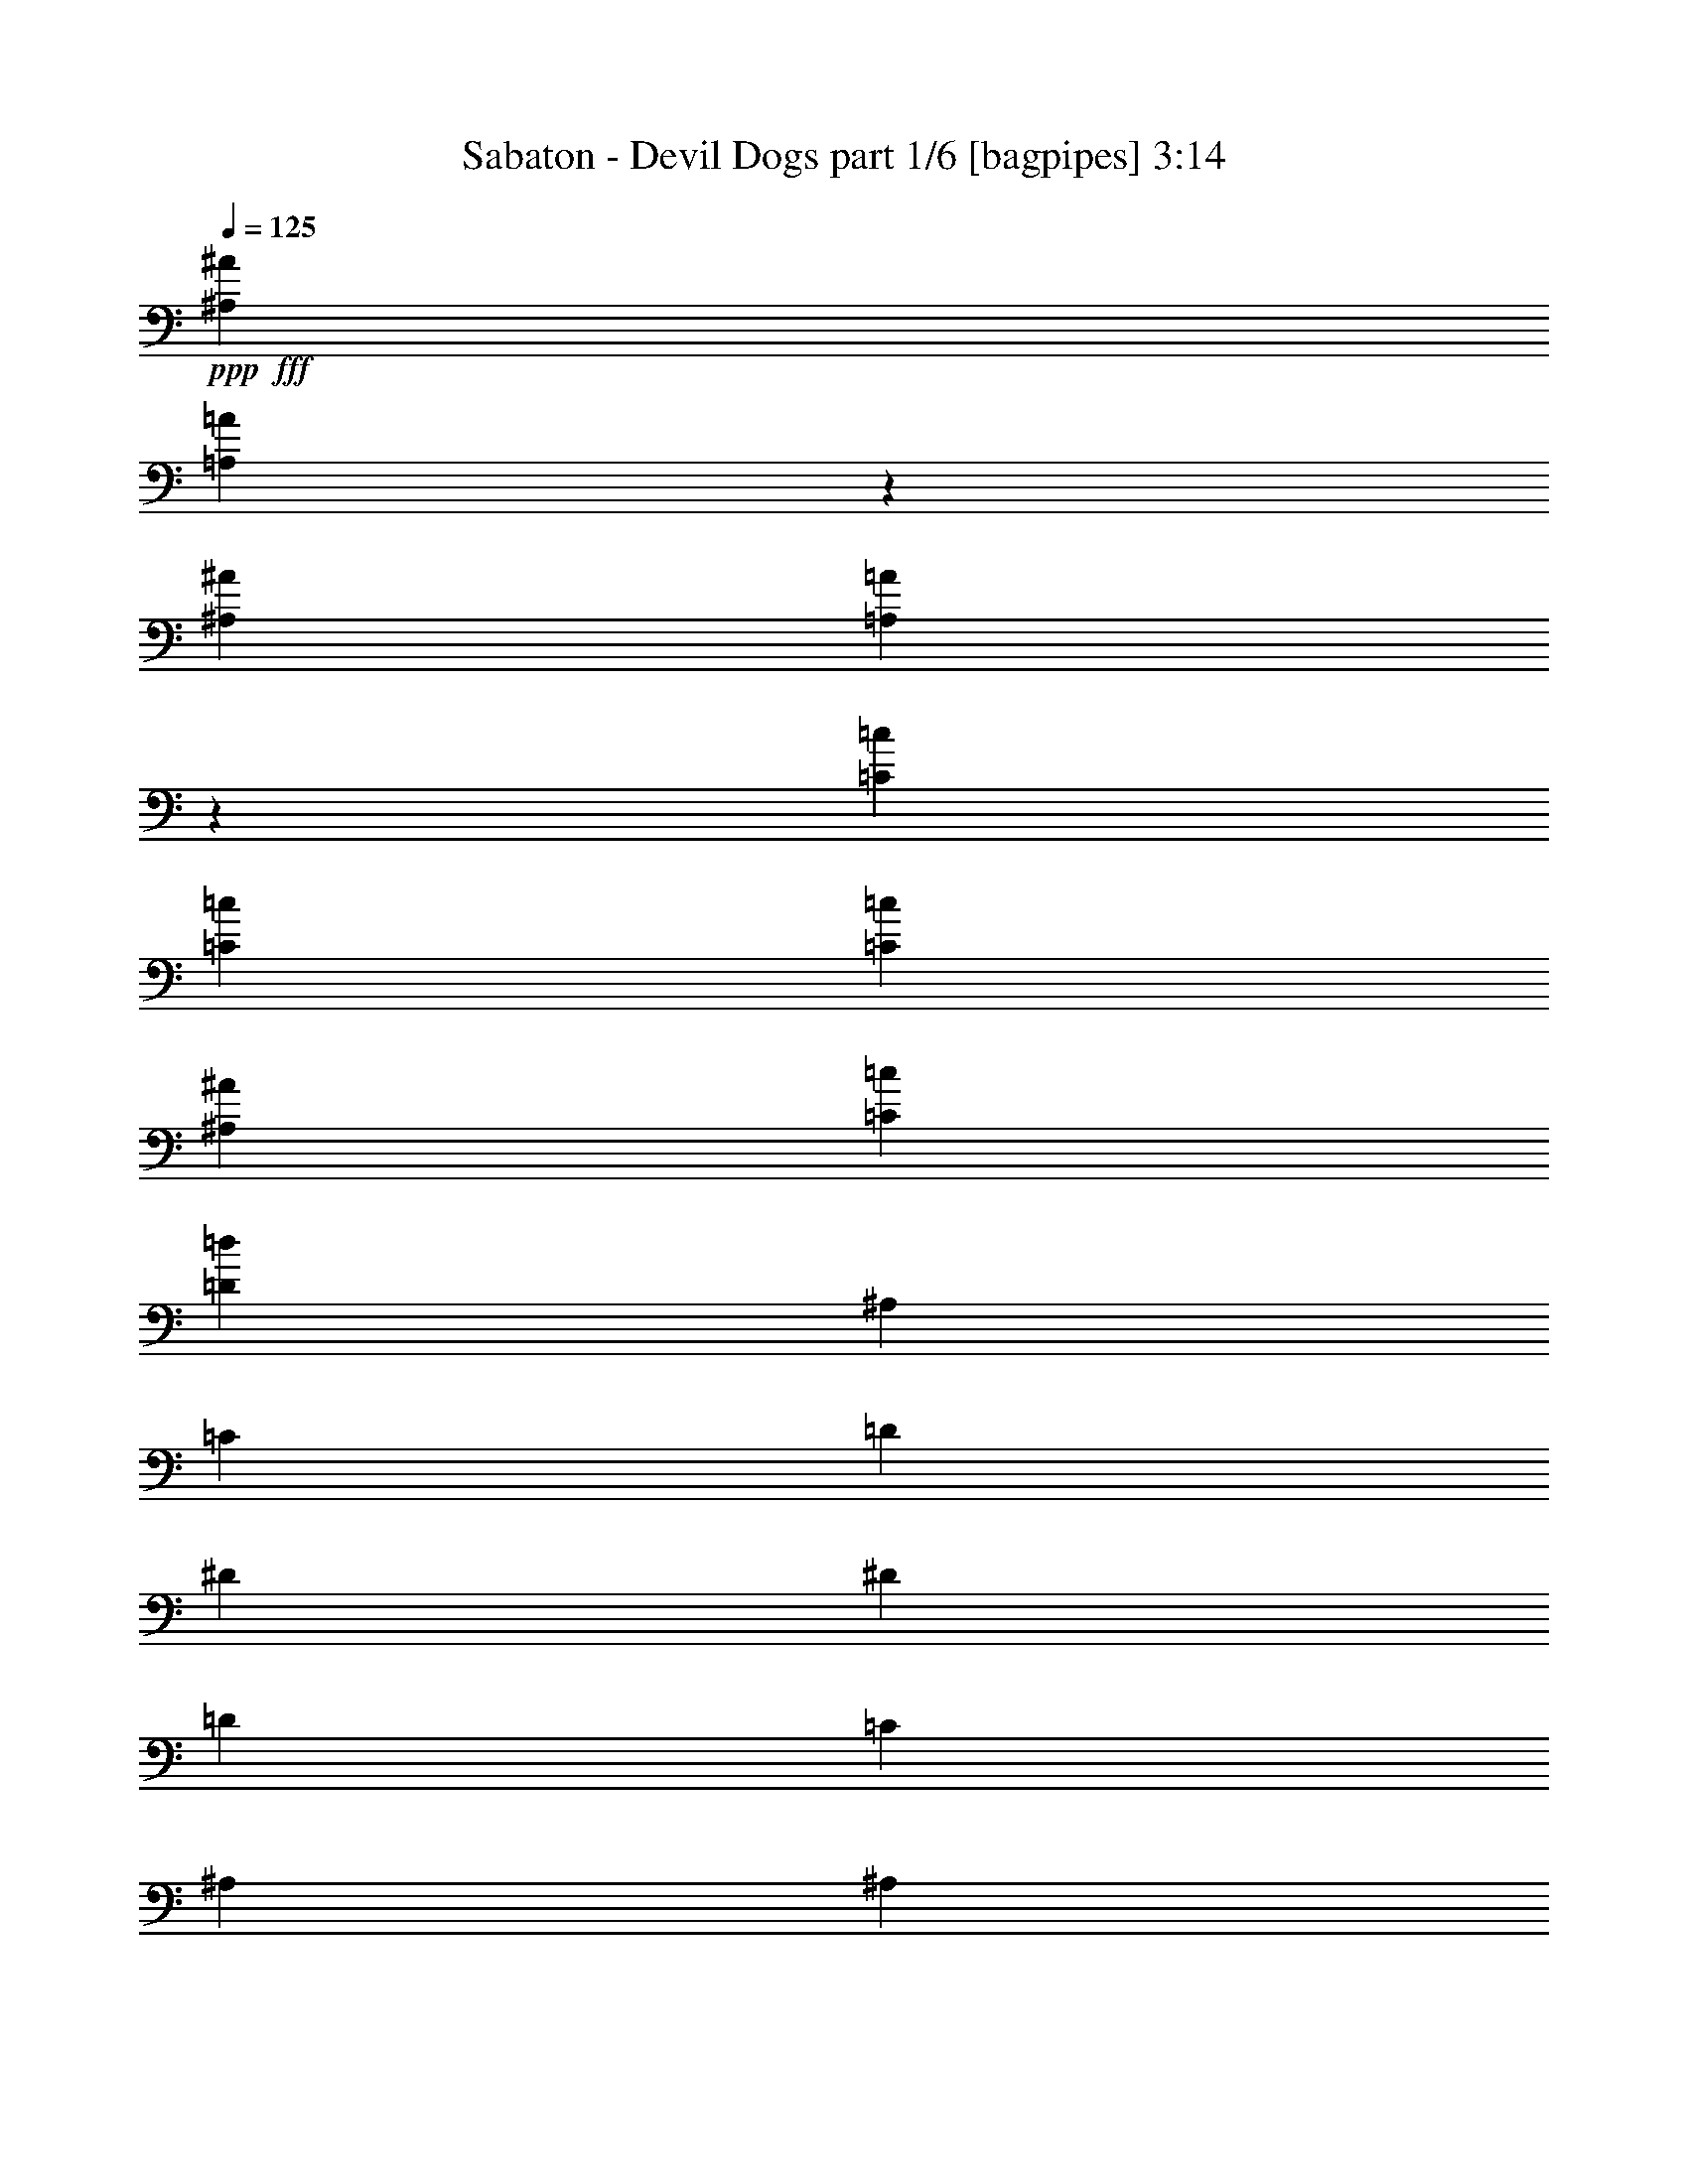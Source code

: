 % Produced with Bruzo's Transcoding Environment
% Transcribed by  Bruzo

X:1
T:  Sabaton - Devil Dogs part 1/6 [bagpipes] 3:14
Z: Transcribed with BruTE 64
L: 1/4
Q: 125
K: C
+ppp+
+fff+
[^A,823/1000^A823/1000]
[=A,427/1000=A427/1000]
z1709/4000
[^A,823/1000^A823/1000]
[=A,1749/4000=A1749/4000]
z1543/4000
[=C559/1000=c559/1000]
[=C1181/4000=c1181/4000]
[=C2111/8000=c2111/8000]
[^A,2361/8000^A2361/8000]
[=C33/125=c33/125]
[=D823/1000=d823/1000]
[^A,2361/8000]
[=C2111/8000]
[=D1181/4000]
[^D823/1000]
[^D2111/8000]
[=D2361/8000]
[=C33/125]
[^A,3417/4000]
[^A,2111/8000]
[=C2361/8000]
[=D33/125]
[^D6583/8000^d6583/8000]
[=D3417/4000=d3417/4000]
[=C1087/1000=c1087/1000]
[^A,2361/8000]
[=A,2111/8000]
[=G,4473/4000]
[=G,2361/8000]
[=G,2111/8000]
[=A,4473/4000]
[=G,2111/8000]
[=A,2361/8000]
[^A,823/1000^A823/1000]
[=C823/1000=c823/1000]
[=D3417/4000=d3417/4000]
[^D823/1000^d823/1000]
[=C22363/8000=c22363/8000]
[^A,33/125^A33/125]
[=A,2111/8000=A2111/8000]
[^A,13399/8000^A13399/8000]
z13437/8000
[=G,559/1000]
[=G,4473/8000]
[=G,4223/8000]
[=G,879/1600]
z91/160
[=G,2361/8000]
[=A,33/125]
[^A,559/1000]
[=A,4473/8000]
[=G,559/1000]
[=G,57/100]
z2193/4000
[=A,2111/8000]
[^A,2111/8000]
[=A,549/1000]
z2277/4000
[=A,2361/8000]
[=A,2111/8000]
[=A,4473/8000]
[=G,4473/8000]
[=F,559/1000]
[=G,823/1000]
[=D,809/1000]
z1353/800
[=G,4473/8000]
[=G,559/1000]
[=G,4473/8000]
[=G,569/1000]
z4393/8000
[=G,33/125]
[=A,2111/8000]
[^A,4473/8000]
[=A,559/1000]
[=G,4473/8000]
[=G,2233/4000]
z4479/8000
[^A,2111/8000]
[=C1181/4000]
[=D1789/1600]
[=D2111/8000]
[=D33/125]
[=D559/1000]
[^D4473/8000]
[=C4473/8000]
[=D6731/4000]
z13123/8000
[^D4473/8000^d4473/8000]
[^D4473/8000^d4473/8000]
[^D559/1000^d559/1000]
[^D4459/8000^d4459/8000]
z4487/8000
[^D2111/8000^d2111/8000]
[^D2361/8000^d2361/8000]
[=F4473/8000=f4473/8000]
[^D4473/8000^d4473/8000]
[=D559/1000=d559/1000]
[^D4123/8000^d4123/8000]
z1143/2000
[^D1181/4000]
[^D2111/8000]
[=D1789/1600]
[=D33/125]
[=D2361/8000]
[=D4473/8000]
[=C559/1000]
[^A,4473/8000]
[=C1739/1600]
[^A,4473/8000]
[=A,6951/8000]
z6467/8000
[^D559/1000^d559/1000]
[^D4473/8000^d4473/8000]
[^D4473/8000^d4473/8000]
[^D823/1600^d823/1600]
z229/400
[^D2361/8000^d2361/8000]
[^D33/125^d33/125]
[=F559/1000=f559/1000]
[^D4473/8000^d4473/8000]
[=D4473/8000=d4473/8000]
[^D4529/8000^d4529/8000]
z69/125
[^D2111/8000]
[^D2361/8000]
[=D1087/1000]
[=D2361/8000]
[=D2111/8000]
[=D4473/8000]
[^D4473/8000]
[=C559/1000]
[=D10013/4000]
z41/50
[^A,3417/4000^A3417/4000]
[=A,1553/4000=A1553/4000]
z1739/4000
[^A,823/1000^A823/1000]
[=A,1719/4000=A1719/4000]
z849/2000
[=C4223/8000=c4223/8000]
[=C2361/8000=c2361/8000]
[=C2111/8000=c2111/8000]
[^A,1181/4000^A1181/4000]
[=C2111/8000=c2111/8000]
[=D3417/4000=d3417/4000]
[^A,2111/8000]
[=C33/125]
[=D2361/8000]
[^D823/1000]
[^D2361/8000]
[=D2111/8000]
[=C1181/4000]
[^A,823/1000]
[^A,2111/8000]
[=C2361/8000]
[=D33/125]
[^D3417/4000^d3417/4000]
[=D823/1000=d823/1000]
[=C1789/1600=c1789/1600]
[^A,2111/8000]
[=A,1181/4000]
[=G,1739/1600]
[=G,2361/8000]
[=G,2111/8000]
[=A,4473/4000]
[=G,2361/8000]
[=A,2111/8000]
[^A,823/1000^A823/1000]
[=C3417/4000=c3417/4000]
[=D823/1000=d823/1000]
[^D823/1000^d823/1000]
[=C22363/8000=c22363/8000]
[^A,33/125^A33/125]
[=A,2361/8000=A2361/8000]
[^A,13089/8000^A13089/8000]
z13497/8000
[=G,4473/8000]
[=G,559/1000]
[=G,4473/8000]
[=G,917/1600]
z411/800
[=G,2361/8000]
[=A,33/125]
[^A,559/1000]
[=A,4473/8000]
[=G,4473/8000]
[=G,4499/8000]
z2223/4000
[=A,2111/8000]
[^A,1181/4000]
[=A,4581/8000]
z2057/4000
[=A,2361/8000]
[=A,2111/8000]
[=A,4473/8000]
[=G,4473/8000]
[=F,559/1000]
[=G,823/1000]
[=D,108/125]
z1309/800
[=G,4473/8000]
[=G,4473/8000]
[=G,559/1000]
[=G,1123/2000]
z4453/8000
[=G,33/125]
[=A,2361/8000]
[^A,4473/8000]
[=A,2111/4000]
[=G,4473/8000]
[=G,2203/4000]
z4539/8000
[^A,1181/4000]
[=C2111/8000]
[=D1789/1600]
[=D33/125]
[=D2361/8000]
[=D559/1000]
[^D4473/8000]
[=C4223/8000]
[=D6701/4000]
z6717/4000
[^D559/1000^d559/1000]
[^D4473/8000^d4473/8000]
[^D4223/8000^d4223/8000]
[^D2199/4000^d2199/4000]
z4547/8000
[^D2361/8000^d2361/8000]
[^D2111/8000^d2111/8000]
[=F4473/8000=f4473/8000]
[^D4473/8000^d4473/8000]
[=D559/1000=d559/1000]
[^D4563/8000^d4563/8000]
z4383/8000
[^D2111/8000]
[^D2111/8000]
[=D4473/4000]
[=D2361/8000]
[=D2111/8000]
[=D4473/8000]
[=C559/1000]
[^A,4473/8000]
[=C1789/1600]
[^A,4223/8000]
[=A,6891/8000]
z6527/8000
[^D4473/8000^d4473/8000]
[^D559/1000^d559/1000]
[^D4473/8000^d4473/8000]
[^D911/1600^d911/1600]
z439/800
[^D2111/8000^d2111/8000]
[^D33/125^d33/125]
[=F559/1000=f559/1000]
[^D4473/8000^d4473/8000]
[=D4473/8000=d4473/8000]
[^D4469/8000^d4469/8000]
z1119/2000
[^D2111/8000]
[^D1181/4000]
[=D1789/1600]
[=D2111/8000]
[=D33/125]
[=D559/1000]
[^D4473/8000]
[=C559/1000]
[=D9983/4000]
z331/400
[^A,3417/4000^A3417/4000]
[=A,1523/4000=A1523/4000]
z1769/4000
[^A,823/1000^A823/1000]
[=A,1689/4000=A1689/4000]
z54/125
[=C4473/8000=c4473/8000]
[=C2111/8000=c2111/8000]
[=C2361/8000=c2361/8000]
[^A,33/125^A33/125]
[=C2111/8000=c2111/8000]
[=D3417/4000=d3417/4000]
[^A,2111/8000]
[=C1181/4000]
[=D2111/8000]
[^D3417/4000]
[^D2111/8000]
[=D33/125]
[=C2361/8000]
[^A,823/1000]
[^A,2361/8000]
[=C33/125]
[=D2361/8000]
[^D823/1000^d823/1000]
[=D823/1000=d823/1000]
[=C1789/1600=c1789/1600]
[^A,2111/8000]
[=A,1181/4000]
[=G,1789/1600]
[=G,2111/8000]
[=G,1181/4000]
[=A,1739/1600]
[=G,2361/8000]
[=A,33/125]
[^A,6833/8000^A6833/8000]
[=C823/1000=c823/1000]
[=D823/1000=d823/1000]
[^D3417/4000^d3417/4000]
[=C11057/4000=c11057/4000]
[^A,2111/8000^A2111/8000]
[=A,2361/8000=A2361/8000]
[^A,13529/8000^A13529/8000]
z257/500
[^A,2361/8000]
[^A,4473/8000]
[=C2111/8000]
[=D4473/8000]
[=D2361/8000]
[=D4223/8000]
[^D3417/4000]
[=D823/1000]
[=D2361/8000]
[=C4223/8000]
[=C2361/8000]
[=D559/1000]
[=C4551/8000]
z2033/8000
[=C1181/4000]
[=C2111/4000]
[=D1181/4000]
[^D559/1000]
[^D33/125]
[^D559/1000]
[=F823/1000]
[^D3417/4000]
[^D33/125]
[=D559/1000]
[=C1181/4000]
[^A,2111/4000]
[=C4379/8000]
z491/1600
[^A,2111/8000]
[^A,4473/8000]
[=C2361/8000]
[=D4223/8000]
[=D2361/8000]
[=D4473/8000]
[^D823/1000]
[=D823/1000]
[=D2361/8000]
[=F4473/8000]
[=F2111/8000]
[=G4473/8000]
[=F4457/8000]
z2377/8000
[=G2111/8000]
[=G4473/8000]
[=A2111/8000]
[^A4473/8000]
[^A2361/8000]
[^A4473/8000]
[=F823/1000]
[^D823/1000]
[^D2361/8000]
[=D4473/8000]
[=C2111/8000]
[^A,4473/8000]
[=C907/1600]
z32/125
[^A,1181/4000]
[^A,559/1000]
[=C33/125]
[=D559/1000]
[=D33/125]
[=D559/1000]
[^D3417/4000]
[=D823/1000]
[=D33/125]
[=C559/1000]
[=C1181/4000]
[=D559/1000]
[=C2057/4000]
z247/800
[=C2111/8000]
[=C4473/8000]
[=D2361/8000]
[^D4473/8000]
[^D2111/8000]
[^D4473/8000]
[=F823/1000]
[^D3417/4000]
[^D2111/8000]
[=D4473/8000]
[=C2111/8000]
[^A,4473/8000]
[=C2221/4000]
z299/1000
[^A,2111/8000]
[^A,4473/8000]
[=C2111/8000]
[=D4473/8000]
[=D2361/8000]
[=D4473/8000]
[^D823/1000]
[=D823/1000]
[=D2361/8000]
[=F4473/8000]
[=F2111/8000]
[=G4473/8000]
[=F113/200]
z129/500
[=G2361/8000]
[=G559/1000]
[=A33/125]
[^A559/1000]
[^A33/125]
[^A559/1000]
[=F3417/4000]
[^D823/1000]
[^D33/125]
[=D559/1000]
[=C1181/4000]
[^A,559/1000]
[=C4099/8000]
z8
z8
z8
z8
z8
z8
z8
z8
z8
z8
z8
z13521/2000
[^D4473/8000^d4473/8000]
[^D559/1000^d559/1000]
[^D4473/8000^d4473/8000]
[^D2249/4000^d2249/4000]
z4447/8000
[^D33/125^d33/125]
[^D2361/8000^d2361/8000]
[=F559/1000=f559/1000]
[^D4223/8000^d4223/8000]
[=D4473/8000=d4473/8000]
[^D1103/2000^d1103/2000]
z4533/8000
[^D2361/8000]
[^D33/125]
[=D1789/1600]
[=D2111/8000]
[=D1181/4000]
[=D559/1000]
[=C4223/8000]
[^A,4473/8000]
[=C1789/1600]
[^A,559/1000]
[=A,6491/8000]
z6927/8000
[^D4473/8000^d4473/8000]
[^D4223/8000^d4223/8000]
[^D559/1000^d559/1000]
[^D881/1600^d881/1600]
z4541/8000
[^D2361/8000^d2361/8000]
[^D2111/8000^d2111/8000]
[=F4473/8000=f4473/8000]
[^D559/1000^d559/1000]
[=D4473/8000=d4473/8000]
[^D4569/8000^d4569/8000]
z547/1000
[^D33/125]
[^D2111/8000]
[=D1789/1600]
[=D1181/4000]
[=D2111/8000]
[=D4473/8000]
[^D559/1000]
[=C4473/8000]
[=D4013/1600]
z6521/8000
[^A,823/1000^A823/1000]
[=A,679/1600=A679/1600]
z3439/8000
[^A,823/1000^A823/1000]
[=A,3477/8000=A3477/8000]
z3107/8000
[=C559/1000=c559/1000]
[=C1181/4000=c1181/4000]
[=C2111/8000=c2111/8000]
[^A,2361/8000^A2361/8000]
[=C2111/8000=c2111/8000]
[=D823/1000=d823/1000]
[^A,1181/4000]
[=C2111/8000]
[=D2361/8000]
[^D823/1000]
[^D1181/4000]
[=D2111/8000]
[=C2111/8000]
[^A,3417/4000]
[^A,33/125]
[=C2361/8000]
[=D2111/8000]
[^D823/1000^d823/1000]
[=D3417/4000=d3417/4000]
[=C1789/1600=c1789/1600]
[^A,33/125]
[=A,2111/8000]
[=G,1789/1600]
[=G,1181/4000]
[=G,2111/8000]
[=A,1789/1600]
[=G,33/125]
[=A,2361/8000]
[^A,823/1000^A823/1000]
[=C823/1000=c823/1000]
[=D3417/4000=d3417/4000]
[^D823/1000^d823/1000]
[=G,6709/4000]
[=A,1789/1600]
[=G,2111/8000]
[=A,33/125]
[^A,3417/4000^A3417/4000]
[=C823/1000=c823/1000]
[=D6583/8000=d6583/8000]
[^D3417/4000^d3417/4000]
[=C11057/4000=c11057/4000]
[^A,2361/8000^A2361/8000]
[=A,2111/8000=A2111/8000]
[=G,4473/4000]
[=G,2111/8000]
[=G,2361/8000]
[=A,1789/1600]
[=G,33/125]
[=A,2361/8000]
[^A,823/1000^A823/1000]
[=C823/1000=c823/1000]
[=D3417/4000=d3417/4000]
[^D823/1000^d823/1000]
[=C22113/8000=c22113/8000]
[^A,2361/8000^A2361/8000]
[=A,33/125=A33/125]
[^A,13449/8000^A13449/8000]
z8
z13/16

X:2
T:  Sabaton - Devil Dogs part 2/6 [horn] 3:14
Z: Transcribed with BruTE 64
L: 1/4
Q: 125
K: C
+ppp+
+fff+
[^A,823/1000^A823/1000]
[=A,427/1000=A427/1000]
z1709/4000
[^A,823/1000^A823/1000]
[=A,1749/4000=A1749/4000]
z1543/4000
[=C559/1000=c559/1000]
[=C1181/4000=c1181/4000]
[=C2111/8000=c2111/8000]
[^A,2361/8000^A2361/8000]
[=C33/125=c33/125]
[=D823/1000=d823/1000]
[^A,2361/8000^A2361/8000-]
+mf+
[=C2139/8000^A2139/8000-]
[=D1167/4000^A1167/4000]
+fff+
[^D823/500^d823/500]
[^A,6709/4000^A6709/4000]
[^D6583/8000^d6583/8000]
[=D3417/4000=d3417/4000]
[=C1087/1000=c1087/1000]
[^A,2361/8000]
[=A,2111/8000]
[=G,4473/4000=G4473/4000-]
[=G,1277/4000=G1277/4000-]
[=G,959/4000=G959/4000]
[=A,4473/4000=A4473/4000-]
[=G,1027/4000=A1027/4000-]
[=A,1209/4000=A1209/4000]
[^A,823/1000^A823/1000]
[=C823/1000=c823/1000]
[=D3417/4000=d3417/4000]
[^D823/1000^d823/1000]
[=C22363/8000=c22363/8000]
[^A,33/125^A33/125]
[=A,2111/8000=A2111/8000]
[^A,13399/8000^A13399/8000]
z8
z8
z8
z8
z8
z8
z2803/400
[^A,3417/4000^A3417/4000]
[=A,1553/4000=A1553/4000]
z1739/4000
[^A,823/1000^A823/1000]
[=A,1719/4000=A1719/4000]
z849/2000
[=C4223/8000=c4223/8000]
[=C2361/8000=c2361/8000]
[=C2111/8000=c2111/8000]
[^A,1181/4000^A1181/4000]
[=C2111/8000=c2111/8000]
[=D3417/4000=d3417/4000]
[^A,2111/8000^A2111/8000-]
+mf+
[=C1889/8000^A1889/8000-]
[=D323/1000^A323/1000]
+fff+
[^D6709/4000^d6709/4000]
[^A,823/500^A823/500]
[^D3417/4000^d3417/4000]
[=D823/1000=d823/1000]
[=C1789/1600=c1789/1600]
[^A,2111/8000]
[=A,1181/4000]
[=G,1739/1600=G1739/1600-]
[=G,461/1600=G461/1600-]
[=G,2167/8000=G2167/8000]
[=A,4473/4000=A4473/4000-]
[=G,1277/4000=A1277/4000-]
[=A,959/4000=A959/4000]
[^A,823/1000^A823/1000]
[=C3417/4000=c3417/4000]
[=D823/1000=d823/1000]
[^D823/1000^d823/1000]
[=C22363/8000=c22363/8000]
[^A,33/125^A33/125]
[=A,2361/8000=A2361/8000]
[^A,13089/8000^A13089/8000]
z8
z8
z8
z8
z8
z8
z1403/200
[^A,3417/4000^A3417/4000]
[=A,1523/4000=A1523/4000]
z1769/4000
[^A,823/1000^A823/1000]
[=A,1689/4000=A1689/4000]
z54/125
[=C4473/8000=c4473/8000]
[=C2111/8000=c2111/8000]
[=C2361/8000=c2361/8000]
[^A,33/125^A33/125]
[=C2111/8000=c2111/8000]
[=D3417/4000=d3417/4000]
[^A,2111/8000^A2111/8000-]
+mf+
[=C2389/8000^A2389/8000-]
[=D521/2000^A521/2000]
+fff+
[^D6709/4000^d6709/4000]
[^A,6709/4000^A6709/4000]
[^D823/1000^d823/1000]
[=D823/1000=d823/1000]
[=C1789/1600=c1789/1600]
[^A,2111/8000]
[=A,1181/4000]
[=G,1789/1600=G1789/1600-]
[=G,411/1600=G411/1600-]
[=G,1209/4000=G1209/4000]
[=A,1739/1600=A1739/1600-]
[=G,461/1600=A461/1600-]
[=A,271/1000=A271/1000]
[^A,6833/8000^A6833/8000]
[=C823/1000=c823/1000]
[=D823/1000=d823/1000]
[^D3417/4000^d3417/4000]
[=C11057/4000=c11057/4000]
[^A,2111/8000^A2111/8000]
[=A,2361/8000=A2361/8000]
[^A,13529/8000^A13529/8000]
z257/500
[^A,2361/8000]
[^A,4473/8000]
[=C,2111/8000=C2111/8000]
[=D,4473/8000=D4473/8000]
[=D,2361/8000=D2361/8000]
[=D,4223/8000=D4223/8000]
[^D,3417/4000^D3417/4000]
[=D,823/1000=D823/1000]
[=D,2361/8000=D2361/8000]
[=C,4223/8000=C4223/8000]
[=C,2361/8000=C2361/8000]
[=D,559/1000=D559/1000]
[=C,4551/8000=C4551/8000]
z2033/8000
[=C,1181/4000=C1181/4000]
[=C,2111/4000=C2111/4000]
[=D,1181/4000=D1181/4000]
[^D,559/1000^D559/1000]
[^D,33/125^D33/125]
[^D,559/1000^D559/1000]
[=F,823/1000=F823/1000]
[^D,3417/4000^D3417/4000]
[^D,33/125^D33/125]
[=D,559/1000=D559/1000]
[=C,1181/4000=C1181/4000]
[^A,2111/4000]
[=C,4379/8000=C4379/8000]
z491/1600
[^A,2111/8000]
[^A,4473/8000]
[=C,2361/8000=C2361/8000]
[=D,4223/8000=D4223/8000]
[=D,2361/8000=D2361/8000]
[=D,4473/8000=D4473/8000]
[^D,823/1000^D823/1000]
[=D,823/1000=D823/1000]
[=D,2361/8000=D2361/8000]
[=F,4473/8000=F4473/8000]
[=F,2111/8000=F2111/8000]
[=G,4473/8000=G4473/8000]
[=F,4457/8000=F4457/8000]
z2377/8000
+mf+
[=G,2111/8000=G2111/8000]
+fff+
[=G,4473/8000=G4473/8000]
[=A,2111/8000=A2111/8000]
[^A,4473/8000^A4473/8000]
[^A,2361/8000^A2361/8000]
[^A,4473/8000^A4473/8000]
[=F,823/1000=F823/1000]
[^D,823/1000^D823/1000]
[^D,2361/8000^D2361/8000]
[=D,4473/8000=D4473/8000]
[=C,2111/8000=C2111/8000]
[^A,4473/8000]
[=C,907/1600=C907/1600]
z32/125
[^A,1181/4000]
[^A,559/1000]
[=C,33/125=C33/125]
[=D,559/1000=D559/1000]
[=D,33/125=D33/125]
[=D,559/1000=D559/1000]
[^D,3417/4000^D3417/4000]
[=D,823/1000=D823/1000]
[=D,33/125=D33/125]
[=C,559/1000=C559/1000]
[=C,1181/4000=C1181/4000]
[=D,559/1000=D559/1000]
[=C,2057/4000=C2057/4000]
z247/800
[=C,2111/8000=C2111/8000]
[=C,4473/8000=C4473/8000]
[=D,2361/8000=D2361/8000]
[^D,4473/8000^D4473/8000]
[^D,2111/8000^D2111/8000]
[^D,4473/8000^D4473/8000]
[=F,823/1000=F823/1000]
[^D,3417/4000^D3417/4000]
[^D,2111/8000^D2111/8000]
[=D,4473/8000=D4473/8000]
[=C,2111/8000=C2111/8000]
[^A,4473/8000]
[=C,2221/4000=C2221/4000]
z299/1000
[^A,2111/8000]
[^A,4473/8000]
[=C,2111/8000=C2111/8000]
[=D,4473/8000=D4473/8000]
[=D,2361/8000=D2361/8000]
[=D,4473/8000=D4473/8000]
[^D,823/1000^D823/1000]
[=D,823/1000=D823/1000]
[=D,2361/8000=D2361/8000]
[=F,4473/8000=F4473/8000]
[=F,2111/8000=F2111/8000]
[=G,4473/8000=G4473/8000]
[=F,113/200=F113/200]
z129/500
+mf+
[=G,2361/8000=G2361/8000]
+fff+
[=G,559/1000=G559/1000]
[=A,33/125=A33/125]
[^A,559/1000^A559/1000]
[^A,33/125^A33/125]
[^A,559/1000^A559/1000]
[=F,3417/4000=F3417/4000]
[^D,823/1000^D823/1000]
[^D,33/125^D33/125]
[=D,559/1000=D559/1000]
[=C,1181/4000=C1181/4000]
[^A,559/1000]
[=C,4099/8000=C4099/8000]
z497/1600
[^A,33/125]
[^A,559/1000]
[=C,2431/8000=C2431/8000]
z8
z8
z8
z8
z63961/8000
+ff+
[=G823/1000]
[=D2361/8000]
[=G2111/8000]
[=A2361/8000]
[^A823/1000]
[=A33/125]
[^A2361/8000]
[=c2111/8000]
[=d4473/8000]
[=d2361/8000]
[=d33/125]
[=c2111/8000]
[^A2361/8000]
[=c6709/4000]
[^d823/1000]
[=G33/125]
[=c2361/8000]
[=d2111/8000]
[^d3417/4000]
[^d2111/8000]
[=d33/125]
[=c2361/8000]
[^A4473/8000]
[^A2111/8000]
[^A2361/8000]
[=c33/125]
[=d2361/8000]
[=c6557/4000]
z8
z8
z8
z8
z8
z8
z8
z8
z21521/8000
+fff+
[^A,823/1000^A823/1000]
[=A,679/1600=A679/1600]
z3439/8000
[^A,823/1000^A823/1000]
[=A,3477/8000=A3477/8000]
z3107/8000
[=C559/1000=c559/1000]
[=C1181/4000=c1181/4000]
[=C2111/8000=c2111/8000]
[^A,2361/8000^A2361/8000]
[=C2111/8000=c2111/8000]
[=D823/1000=d823/1000]
[^A,1181/4000^A1181/4000-]
+mf+
[=C1069/4000^A1069/4000-]
[=D1167/4000^A1167/4000]
+fff+
[^D823/500^d823/500]
[^A,6709/4000^A6709/4000]
[^D823/1000^d823/1000]
[=D3417/4000=d3417/4000]
[=C1789/1600=c1789/1600]
[^A,33/125]
[=A,2111/8000]
[=G,1789/1600=G1789/1600-]
[=G,511/1600=G511/1600-]
[=G,959/4000=G959/4000]
[=A,1789/1600=A1789/1600-]
[=G,411/1600=A411/1600-]
[=A,1209/4000=A1209/4000]
[^A,823/1000^A823/1000]
[=C823/1000=c823/1000]
[=D3417/4000=d3417/4000]
[^D823/1000^d823/1000]
[=G,6709/4000=G6709/4000]
[=A,1789/1600=A1789/1600-]
[=G,411/1600=A411/1600-]
[=A,271/1000=A271/1000]
[^A,3417/4000^A3417/4000]
[=C823/1000=c823/1000]
[=D6583/8000=d6583/8000]
[^D3417/4000^d3417/4000]
[=C11057/4000=c11057/4000]
[^A,2361/8000^A2361/8000]
[=A,2111/8000=A2111/8000]
[=G,4473/4000=G4473/4000-]
[=G,1027/4000=G1027/4000-]
[=G,1209/4000=G1209/4000]
[=A,1789/1600=A1789/1600-]
[=G,411/1600=A411/1600-]
[=A,1209/4000=A1209/4000]
[^A,823/1000^A823/1000]
[=C823/1000=c823/1000]
[=D3417/4000=d3417/4000]
[^D823/1000^d823/1000]
[=C22113/8000=c22113/8000]
[^A,2361/8000^A2361/8000]
[=A,33/125=A33/125]
[^A,13449/8000^A13449/8000]
z13387/8000
[^A,2113/8000^A2113/8000]
z55/8

X:3
T:  Sabaton - Devil Dogs part 3/6 [flute] 3:14
Z: Transcribed with BruTE 64
L: 1/4
Q: 125
K: C
+ppp+
+mp+
[=G,823/1000=D823/1000]
[=G,427/1000=D427/1000]
z1709/4000
[^A,823/1000^D823/1000]
[^A,1749/4000^D1749/4000]
z1543/4000
[=F,6709/4000=C6709/4000]
[=F,6709/4000^A,6709/4000]
[=G,823/500=C823/500]
[=F,6709/4000^A,6709/4000]
[^A,6583/8000^D6583/8000]
[^A,3417/4000=F3417/4000]
[=C823/500=F823/500]
[=G,6709/4000=D6709/4000]
[=F,6709/4000=C6709/4000]
[=F,823/1000^A,823/1000]
[=F,823/1000=C823/1000]
[=G,3417/4000=D3417/4000]
[=G,823/1000^D823/1000]
[=F,13293/4000=C13293/4000]
[=F,6709/2000^A,6709/2000]
[=D,13293/4000=G,13293/4000]
[^D,5317/1600^A,5317/1600]
[=C,6709/2000=F,6709/2000=A,6709/2000]
[=D,13293/2000=G,13293/2000]
[^D,6709/2000^A,6709/2000]
[=F,13293/4000^A,13293/4000]
[^F,5317/1600=A,5317/1600]
[=C,26711/4000=G,26711/4000=C26711/4000]
[=F,6709/2000^A,6709/2000]
[=C,823/500=F,823/500=C823/500]
[=D,6709/4000=A,6709/4000=D6709/4000]
[=C,53421/8000=G,53421/8000=C53421/8000]
[=D,13293/2000=A,13293/2000=D13293/2000]
[=G,3417/4000=D3417/4000]
[=G,1553/4000=D1553/4000]
z1739/4000
[^A,823/1000^D823/1000]
[^A,1719/4000^D1719/4000]
z849/2000
[=F,823/500=C823/500]
[=F,6709/4000^A,6709/4000]
[=G,6709/4000=C6709/4000]
[=F,823/500^A,823/500]
[^A,3417/4000^D3417/4000]
[^A,823/1000=F823/1000]
[=C6709/4000=F6709/4000]
[=G,13167/8000=D13167/8000]
[=F,6709/4000=C6709/4000]
[=F,823/1000^A,823/1000]
[=F,3417/4000=C3417/4000]
[=G,823/1000=D823/1000]
[=G,823/1000^D823/1000]
[=F,6709/2000=C6709/2000]
[=F,13293/4000^A,13293/4000]
[=D,13293/4000=G,13293/4000]
[^D,6709/2000^A,6709/2000]
[=C,5317/1600=F,5317/1600=A,5317/1600]
[=D,26711/4000=G,26711/4000]
[^D,13293/4000^A,13293/4000]
[=F,13293/4000^A,13293/4000]
[^F,6709/2000=A,6709/2000]
[=C,53171/8000=G,53171/8000=C53171/8000]
[=F,6709/2000^A,6709/2000]
[=C,823/500=F,823/500=C823/500]
[=D,6709/4000=A,6709/4000=D6709/4000]
[=C,26711/4000=G,26711/4000=C26711/4000]
[=D,53171/8000=A,53171/8000=D53171/8000]
[=G,3417/4000=D3417/4000]
[=G,1523/4000=D1523/4000]
z1769/4000
[^A,823/1000^D823/1000]
[^A,1689/4000^D1689/4000]
z54/125
[=F,823/500=C823/500]
[=F,6709/4000^A,6709/4000]
[=G,6709/4000=C6709/4000]
[=F,6709/4000^A,6709/4000]
[^A,823/1000^D823/1000]
[^A,823/1000=F823/1000]
[=C6709/4000=F6709/4000]
[=G,6709/4000=D6709/4000]
[=F,823/500=C823/500]
[=F,6833/8000^A,6833/8000]
[=F,823/1000=C823/1000]
[=G,823/1000=D823/1000]
[=G,3417/4000^D3417/4000]
[=F,13293/4000=C13293/4000]
[=F,26529/8000^A,26529/8000]
z8
z8
z8
z10747/4000
[=F,13293/4000^A,13293/4000]
[=F,5367/1600=C5367/1600]
[=G,13293/4000=C13293/4000]
[=G,11057/8000=D11057/8000]
[=F,15529/8000=C15529/8000]
[=F,6709/2000^A,6709/2000]
[=F,13293/4000=C13293/4000]
[=G,691/500=D691/500]
[=G,1553/800=C1553/800]
[=G,5653/4000=D5653/4000]
[=F,15529/8000=C15529/8000]
[=G,13293/4000^A,13293/4000=D13293/4000]
[=G,13293/4000^A,13293/4000^D13293/4000]
[=F,6709/2000=A,6709/2000=C6709/2000]
[=G,10001/4000^A,10001/4000=D10001/4000]
[=F,823/1000=A,823/1000=C823/1000]
[=G,13293/4000^A,13293/4000=D13293/4000]
[=G,6709/4000^A,6709/4000^D6709/4000]
[=F,6709/4000=A,6709/4000=C6709/4000]
[=G,5317/1600^A,5317/1600=D5317/1600]
[=G,6709/4000^A,6709/4000^D6709/4000]
[=F,823/500=A,823/500=C823/500]
[=G,6709/2000^A,6709/2000=D6709/2000]
[=G,823/500^A,823/500^D823/500]
[=F,6709/4000=A,6709/4000=C6709/4000]
[=G,13293/4000^A,13293/4000=D13293/4000]
[=G,6709/4000^A,6709/4000^D6709/4000]
[=F,6709/4000=A,6709/4000=C6709/4000]
[=G,5317/1600^A,5317/1600=D5317/1600]
[=F,6709/4000^A,6709/4000=D6709/4000]
[=F,6709/4000=A,6709/4000=C6709/4000]
[=G,13293/4000=C13293/4000^D13293/4000]
[=F,6709/4000^A,6709/4000=D6709/4000]
[=F,823/500=A,823/500=C823/500]
[=G,6709/2000^A,6709/2000=D6709/2000]
[=F,823/500^A,823/500=D823/500]
[=F,6709/4000=A,6709/4000=C6709/4000]
[=G,5317/1600=C5317/1600^D5317/1600]
[=F,6709/4000^A,6709/4000=D6709/4000]
[=F,6709/4000=A,6709/4000=C6709/4000]
[=A,1087/1000=D1087/1000]
[^A,2361/8000^D2361/8000]
[=G,2111/8000=C2111/8000]
[=A,6709/4000=D6709/4000]
[^A,6709/4000^D6709/4000]
[=G,823/500=C823/500]
[=A,1789/1600=D1789/1600]
[^A,1181/4000^D1181/4000]
[=G,2111/8000=C2111/8000]
[=A,6709/4000=D6709/4000]
[^A,823/500^D823/500]
[=C559/1000=F559/1000]
[^A,4473/8000^D4473/8000]
[=G,4473/8000=C4473/8000]
[=A,1789/1600=D1789/1600]
[^A,2111/8000^D2111/8000]
[=G,1181/4000=C1181/4000]
[=A,13167/8000=D13167/8000]
[^A,6709/4000^D6709/4000]
[=G,6709/4000=C6709/4000]
[^A,13293/4000^D13293/4000]
[=C6709/4000=F6709/4000]
[=C823/500^F823/500]
[=C,26711/4000=G,26711/4000=C26711/4000]
[=F,13293/4000^A,13293/4000]
[=C,13417/8000=F,13417/8000=C13417/8000]
[=D,6709/4000=A,6709/4000=D6709/4000]
[=C,13293/2000=G,13293/2000=C13293/2000]
[=D,26711/4000=A,26711/4000=D26711/4000]
[=G,823/1000=D823/1000]
[=G,679/1600=D679/1600]
z3439/8000
[^A,823/1000^D823/1000]
[^A,3477/8000^D3477/8000]
z3107/8000
[=F,13417/8000=C13417/8000]
[=F,6709/4000^A,6709/4000]
[=G,823/500=C823/500]
[=F,6709/4000^A,6709/4000]
[^A,823/1000^D823/1000]
[^A,3417/4000=F3417/4000]
[=C823/500=F823/500]
[=G,6709/4000=D6709/4000]
[=F,6709/4000=C6709/4000]
[=F,823/1000^A,823/1000]
[=F,823/1000=C823/1000]
[=G,3417/4000=D3417/4000]
[=G,823/1000^D823/1000]
[=G,6709/4000=D6709/4000]
[=F,823/500=C823/500]
[=F,3417/4000^A,3417/4000]
[=F,823/1000=C823/1000]
[=G,6583/8000=D6583/8000]
[=G,3417/4000^D3417/4000]
[=F,13293/4000=C13293/4000]
[=G,6709/4000=D6709/4000]
[=F,6709/4000=C6709/4000]
[=F,823/1000^A,823/1000]
[=F,823/1000=C823/1000]
[=G,3417/4000=D3417/4000]
[=G,823/1000^D823/1000]
[=F,13293/4000=C13293/4000]
[=F,6709/2000^A,6709/2000]
[=F,2113/8000^A,2113/8000]
z2109/8000
[=F,2391/8000^A,2391/8000]
z101/16

X:4
T:  Sabaton - Devil Dogs part 4/6 [lute] 3:14
Z: Transcribed with BruTE 64
L: 1/4
Q: 125
K: C
+ppp+
+ff+
[=G,823/1000=D823/1000=G823/1000=d823/1000]
[=G,427/1000=D427/1000=G427/1000=d427/1000]
z1709/4000
[^D823/1000^A823/1000^d823/1000^a823/1000]
[^D1749/4000^A1749/4000^d1749/4000^a1749/4000]
z1543/4000
[=F,2361/8000=C2361/8000=F2361/8000=c2361/8000]
[=F,1053/8000=F1053/8000]
z529/4000
[=F,/8=F/8]
z681/4000
[=F,2111/8000=C2111/8000=F2111/8000=c2111/8000]
[=F,/8=F/8]
z1361/8000
[=F,277/2000=F277/2000]
z251/2000
[^A,823/1000=F823/1000^A823/1000=f823/1000]
[^A,/8^A/8]
z1361/8000
[^A,1051/8000^A1051/8000]
z53/400
[^A,/8^A/8]
z681/4000
[=C559/1000=G559/1000=c559/1000=g559/1000]
[=C553/4000=c553/4000]
z503/4000
[=C/8=c/8]
z1111/8000
[=C1361/8000=c1361/8000]
z/8
[=C511/4000=c511/4000]
z109/800
[^A,559/1000=F559/1000^A559/1000=f559/1000]
[^A,/8^A/8]
z681/4000
[^A,269/2000^A269/2000]
z207/1600
[^A,/8^A/8]
z1361/8000
[^A,69/500^A69/500]
z63/500
[^D6583/8000^A6583/8000^d6583/8000^a6583/8000]
[^A,3417/4000=F3417/4000^A3417/4000=f3417/4000]
[=F,823/1000=C823/1000=F823/1000=c823/1000]
[=F,/8=F/8]
z139/1000
[=F,1361/8000=F1361/8000]
z/8
[=F,509/4000=F509/4000]
z1093/8000
[=G,4473/8000=D4473/8000=G4473/8000=d4473/8000]
[=G,/8=G/8]
z1361/8000
[=G,1073/8000=G1073/8000]
z1039/8000
[=G,/8=G/8]
z1361/8000
[=G,11/80=G11/80]
z1011/8000
[=F,4473/8000=C4473/8000=F4473/8000=c4473/8000]
[=F,127/1000=F127/1000]
z219/1600
[=F,/8=F/8]
z681/4000
[=F,1043/8000=F1043/8000]
z267/2000
[=F,/8=F/8]
z1361/8000
[^A,823/1000=F823/1000^A823/1000=f823/1000]
[=F,823/1000=C823/1000=F823/1000=c823/1000]
[=G,3417/4000=D3417/4000=G3417/4000=d3417/4000]
[=C823/1000=G823/1000=c823/1000=g823/1000]
[=F,4473/8000=C4473/8000=F4473/8000=c4473/8000]
[=F,253/2000=F253/2000]
z1099/8000
[=F,/8=F/8]
z1361/8000
[=F,13/100=F13/100]
z67/500
[=F,/8=F/8]
z1361/8000
[=F,4473/8000=C4473/8000=F4473/8000=c4473/8000]
[=F,547/4000=F547/4000]
z1017/8000
[=F,/8=F/8]
z1361/8000
[=F,139/1000=F139/1000]
z/8
[=F,101/800=F101/800]
z1101/8000
[^A,4473/8000=F4473/8000^A4473/8000=f4473/8000]
[^A,/8^A/8]
z1361/8000
[^A,213/1600^A213/1600]
z523/4000
[^A,/8^A/8]
z1361/8000
[^A,1093/8000^A1093/8000]
z1019/8000
[^A,559/1000=F559/1000^A559/1000=f559/1000]
[^A,1009/8000^A1009/8000]
z1103/8000
[^A,/8^A/8]
z1361/8000
[^A,259/2000^A259/2000]
z43/320
[^A,/8^A/8]
z681/4000
[=G,1063/8000=G1063/8000]
z3409/8000
[=G,1091/8000=G1091/8000]
z1021/8000
[=G,/8=G/8]
z1361/8000
[=G,1111/8000=G1111/8000]
z/8
[=G,1007/8000=G1007/8000]
z221/1600
[=G,279/1600=G279/1600]
z3077/8000
[=G,/8=G/8]
z681/4000
[=G,1061/8000=G1061/8000]
z21/160
[=G,/8=G/8]
z1361/8000
[=G,1089/8000=G1089/8000]
z1023/8000
[=G,/8=G/8]
z217/500
[=G,201/1600=G201/1600]
z1107/8000
[=G,1361/8000=G1361/8000]
z/8
[=G,129/1000=G129/1000]
z1079/8000
[=G,/8=G/8]
z1361/8000
[=G,53/400=G53/400]
z263/2000
[=G,/8=G/8]
z1361/8000
[=G,1087/8000=G1087/8000]
z16/125
[=G,/8=G/8]
z681/4000
[=G,1111/8000=G1111/8000]
z/8
[=G,1003/8000=G1003/8000]
z277/2000
[=G,87/500=G87/500]
z3081/8000
[=G,/8=G/8]
z1361/8000
[=G,529/4000=G529/4000]
z527/4000
[=G,/8=G/8]
z1361/8000
[=G,217/1600=G217/1600]
z513/4000
[=G,/8=G/8]
z3473/8000
[=G,1001/8000=G1001/8000]
z111/800
[=G,681/4000=G681/4000]
z/8
[=G,257/2000=G257/2000]
z1083/8000
[=G,/8=G/8]
z1361/8000
[=G,33/250=G33/250]
z3417/8000
[=G,1083/8000=G1083/8000]
z257/2000
[=G,/8=G/8]
z681/4000
[=G,111/800=G111/800]
z1001/8000
[=G,/8=G/8]
z1111/8000
[^D1361/8000^d1361/8000]
z/8
[=D1027/8000=d1027/8000]
z217/1600
[=C/8=c/8]
z1361/8000
[^A,527/4000^A527/4000]
z1057/8000
[=A,/8=A/8]
z681/4000
[=G,1081/8000=G1081/8000]
z103/800
[=G,/8=D/8=G/8=d/8]
z3473/8000
[=G,/8=D/8=G/8=d/8]
z1111/8000
[=G,1361/8000=D1361/8000=G1361/8000=d1361/8000]
z/8
[=G,41/320=D41/320=G41/320=d41/320]
z1087/8000
[=G,/8=D/8=G/8=d/8]
z1361/8000
[=G,263/2000=D263/2000=G263/2000=d263/2000]
z3421/8000
[=G,1079/8000=D1079/8000=G1079/8000=d1079/8000]
z129/1000
[=G,/8=D/8=G/8=d/8]
z1361/8000
[=G,1107/8000=D1107/8000=G1107/8000=d1107/8000]
z201/1600
[=G,/8=D/8=G/8=d/8]
z1111/8000
[^D173/1000^A173/1000^d173/1000^a173/1000]
z3089/8000
[^D/8^A/8^d/8^a/8]
z1361/8000
[^D21/160^A21/160^d21/160^a21/160]
z1061/8000
[^D/8^A/8^d/8^a/8]
z681/4000
[^D1077/8000^A1077/8000^d1077/8000^a1077/8000]
z517/4000
[^D/8^A/8^d/8^a/8]
z217/500
[^D/8^A/8^d/8^a/8]
z139/1000
[^D1361/8000^A1361/8000^d1361/8000^a1361/8000]
z/8
[^D1021/8000^A1021/8000^d1021/8000^a1021/8000]
z109/800
[^D/8^A/8^d/8^a/8]
z681/4000
[^A,131/1000=F131/1000^A131/1000=f131/1000]
z107/250
[^A,269/2000=F269/2000^A269/2000=f269/2000]
z259/2000
[^A,/8=F/8^A/8=f/8]
z1361/8000
[^A,1103/8000=F1103/8000^A1103/8000=f1103/8000]
z63/500
[^A,/8=F/8^A/8=f/8]
z139/1000
[^A,69/400=F69/400^A69/400=f69/400]
z773/2000
[^A,/8=F/8^A/8=f/8]
z681/4000
[^A,523/4000=F523/4000^A523/4000=f523/4000]
z213/1600
[^A,/8=F/8^A/8=f/8]
z1361/8000
[^A,537/4000=F537/4000^A537/4000=f537/4000]
z519/4000
[=D/8=A/8=d/8=a/8]
z217/500
[=D/8=A/8=d/8=a/8]
z139/1000
[=D1361/8000=A1361/8000=d1361/8000=a1361/8000]
z/8
[=D1017/8000=A1017/8000=d1017/8000=a1017/8000]
z547/4000
[=D/8=A/8=d/8=a/8]
z681/4000
[=D261/2000=A261/2000=d261/2000=a261/2000]
z1067/8000
[=D/8=A/8=d/8=a/8]
z1361/8000
[=D67/500=A67/500=d67/500=a67/500]
z1039/8000
[=D/8=A/8=d/8=a/8]
z681/4000
[=D1099/8000=A1099/8000=d1099/8000=a1099/8000]
z253/2000
[=D/8=A/8=d/8=a/8]
z1111/8000
[=C1181/4000=G1181/4000=c1181/4000=g1181/4000]
[=C203/1600=c203/1600]
z137/1000
[=C/8=c/8]
z1361/8000
[=C33/125=G33/125=c33/125=g33/125]
[=C/8=c/8]
z1361/8000
[=C107/800=c107/800]
z1041/8000
[=C1181/4000=G1181/4000=c1181/4000=g1181/4000]
[=C1097/8000=c1097/8000]
z507/4000
[=C/8=c/8]
z1361/8000
[=C33/125=G33/125=c33/125=g33/125]
[=C1013/8000=c1013/8000]
z549/4000
[=C/8=c/8]
z1361/8000
[=C33/125=G33/125=c33/125=g33/125]
[=C/8=c/8]
z1361/8000
[=C267/2000=c267/2000]
z1043/8000
[=C1181/4000=G1181/4000=c1181/4000=g1181/4000]
[=C219/1600=c219/1600]
z127/1000
[=C/8=c/8]
z1361/8000
[=C33/125=G33/125=c33/125=g33/125]
[=C1011/8000=c1011/8000]
z11/80
[=C/8=c/8]
z1361/8000
[=C2111/8000=G2111/8000=c2111/8000=g2111/8000]
[=C/8=c/8]
z681/4000
[=C533/4000=c533/4000]
z209/1600
[^A,4473/8000=F4473/8000^A4473/8000=f4473/8000]
[^A,/8^A/8]
z1361/8000
[^A,1111/8000^A1111/8000]
z/8
[^A,101/800^A101/800]
z551/4000
[^A,/8^A/8]
z1361/8000
[^A,4473/8000=F4473/8000^A4473/8000=f4473/8000]
[^A,133/1000^A133/1000]
z1047/8000
[^A,/8^A/8]
z1361/8000
[^A,273/2000^A273/2000]
z51/400
[^A,/8^A/8]
z1361/8000
[=F,4223/8000=C4223/8000=F4223/8000=c4223/8000]
[=F,/8=F/8]
z1361/8000
[=F,207/1600=F207/1600]
z269/2000
[=F,/8=F/8]
z681/4000
[=F,531/4000=F531/4000]
z1049/8000
[=D4473/8000=A4473/8000=d4473/8000=a4473/8000]
[=D/8=d/8]
z1361/8000
[=D1111/8000=d1111/8000]
z/8
[=D503/4000=d503/4000]
z221/1600
[=D681/4000=d681/4000]
z/8
[=C2111/8000=G2111/8000=c2111/8000=g2111/8000]
[=C/8=c/8]
z1361/8000
[=C1061/8000=c1061/8000]
z1051/8000
[=C2361/8000=G2361/8000=c2361/8000=g2361/8000]
[=C17/125=c17/125]
z1023/8000
[=C/8=c/8]
z681/4000
[=C2111/8000=G2111/8000=c2111/8000=g2111/8000]
[=C251/2000=c251/2000]
z1107/8000
[=C681/4000=c681/4000]
z/8
[=C2111/8000=G2111/8000=c2111/8000=g2111/8000]
[=C/8=c/8]
z1361/8000
[=C1059/8000=c1059/8000]
z1053/8000
[=C2361/8000=G2361/8000=c2361/8000=g2361/8000]
[=C543/4000=c543/4000]
z41/320
[=C/8=c/8]
z681/4000
[=C2111/8000=G2111/8000=c2111/8000=g2111/8000]
[=C501/4000=c501/4000]
z1109/8000
[=C681/4000=c681/4000]
z/8
[=C2111/8000=G2111/8000=c2111/8000=g2111/8000]
[=C/8=c/8]
z1361/8000
[=C1057/8000=c1057/8000]
z211/1600
[=C2361/8000=G2361/8000=c2361/8000=g2361/8000]
[=C271/2000=c271/2000]
z1027/8000
[=C/8=c/8]
z1361/8000
[=D4223/8000=A4223/8000=d4223/8000=a4223/8000]
[=D1361/8000=d1361/8000]
z/8
[=D257/2000=d257/2000]
z271/2000
[=D/8=d/8]
z1361/8000
[=D211/1600=d211/1600]
z33/250
[=D4473/8000=A4473/8000=d4473/8000=a4473/8000]
[=D/8=d/8]
z1361/8000
[=D111/800=d111/800]
z501/4000
[=D/8=d/8]
z1111/8000
[=D1361/8000=d1361/8000]
z/8
[=D513/4000=d513/4000]
z543/4000
[=D/8=d/8]
z1361/8000
[=D1053/8000=d1053/8000]
z529/4000
[=C/8=c/8]
z681/4000
[=C27/200=c27/200]
z1031/8000
[=C/8=c/8]
z1361/8000
[^A,277/2000^A277/2000]
z251/2000
[^A,/8^A/8]
z1111/8000
[^A,1361/8000^A1361/8000]
z/8
[=A,16/125=A16/125]
z17/125
[=A,/8=A/8]
z1361/8000
[=A,1051/8000=A1051/8000]
z53/400
[=G,3417/4000=D3417/4000=G3417/4000=d3417/4000]
[=A,1553/4000=D1553/4000=A1553/4000=d1553/4000]
z1739/4000
[^D823/1000^A823/1000^d823/1000^a823/1000]
[^D1719/4000^A1719/4000^d1719/4000^a1719/4000]
z849/2000
[=F,2111/8000=C2111/8000=F2111/8000=c2111/8000]
[=F,/8=F/8]
z139/1000
[=F,1361/8000=F1361/8000]
z/8
[=F,2111/8000=C2111/8000=F2111/8000=c2111/8000]
[=F,/8=F/8]
z681/4000
[=F,1047/8000=F1047/8000]
z133/1000
[^A,3417/4000=F3417/4000^A3417/4000=f3417/4000]
[^A,551/4000^A551/4000]
z1009/8000
[^A,/8^A/8]
z139/1000
[^A,1361/8000^A1361/8000]
z/8
[=C559/1000=G559/1000=c559/1000=g559/1000]
[=C523/4000=c523/4000]
z533/4000
[=C/8=c/8]
z1361/8000
[=C1073/8000=c1073/8000]
z519/4000
[=C/8=c/8]
z681/4000
[^A,2111/4000=F2111/4000^A2111/4000=f2111/4000]
[^A,681/4000^A681/4000]
z/8
[^A,127/1000^A127/1000]
z219/1600
[^A,/8^A/8]
z1361/8000
[^A,261/2000^A261/2000]
z267/2000
[^D3417/4000^A3417/4000^d3417/4000^a3417/4000]
[^A,823/1000=F823/1000^A823/1000=f823/1000]
[=F,823/1000=C823/1000=F823/1000=c823/1000]
[=F,/8=F/8]
z1361/8000
[=F,1069/8000=F1069/8000]
z521/4000
[=F,/8=F/8]
z681/4000
[=G,559/1000=D559/1000=G559/1000=d559/1000]
[=G,1111/8000=G1111/8000]
z/8
[=G,1013/8000=G1013/8000]
z1099/8000
[=G,/8=G/8]
z1361/8000
[=G,13/100=G13/100]
z1071/8000
[=F,4473/8000=C4473/8000=F4473/8000=c4473/8000]
[=F,/8=F/8]
z1361/8000
[=F,219/1600=F219/1600]
z1017/8000
[=F,/8=F/8]
z1361/8000
[=F,1111/8000=F1111/8000]
z/8
[^A,823/1000=F823/1000^A823/1000=f823/1000]
[=F,3417/4000=C3417/4000=F3417/4000=c3417/4000]
[=G,823/1000=D823/1000=G823/1000=d823/1000]
[=C823/1000=G823/1000=c823/1000=g823/1000]
[=F,4473/8000=C4473/8000=F4473/8000=c4473/8000]
[=F,/8=F/8]
z1361/8000
[=F,1091/8000=F1091/8000]
z51/400
[=F,/8=F/8]
z681/4000
[=F,1111/8000=F1111/8000]
z/8
[=F,4473/8000=C4473/8000=F4473/8000=c4473/8000]
[=F,517/4000=F517/4000]
z1077/8000
[=F,/8=F/8]
z1361/8000
[=F,531/4000=F531/4000]
z21/160
[=F,/8=F/8]
z1361/8000
[^A,4473/8000=F4473/8000^A4473/8000=f4473/8000]
[^A,1111/8000^A1111/8000]
z/8
[^A,201/1600^A201/1600]
z553/4000
[^A,681/4000^A681/4000]
z/8
[^A,129/1000^A129/1000]
z1079/8000
[^A,4473/8000=F4473/8000^A4473/8000=f4473/8000]
[^A,/8^A/8]
z1361/8000
[^A,1087/8000^A1087/8000]
z16/125
[^A,/8^A/8]
z681/4000
[^A,1111/8000^A1111/8000]
z/8
[=G,1003/8000=G1003/8000]
z347/800
[=G,103/800=G103/800]
z1081/8000
[=G,/8=G/8]
z1361/8000
[=G,529/4000=G529/4000]
z1053/8000
[=G,/8=G/8]
z681/4000
[=G,217/1600=G217/1600]
z3387/8000
[=G,139/1000=G139/1000]
z/8
[=G,1001/8000=G1001/8000]
z111/800
[=G,1361/8000=G1361/8000]
z/8
[=G,1029/8000=G1029/8000]
z1083/8000
[=G,/8=G/8]
z217/500
[=G,/8=G/8]
z681/4000
[=G,1083/8000=G1083/8000]
z257/2000
[=G,/8=G/8]
z1361/8000
[=G,1111/8000=G1111/8000]
z1001/8000
[=G,/8=G/8]
z1111/8000
[=G,1361/8000=G1361/8000]
z/8
[=G,1027/8000=G1027/8000]
z217/1600
[=G,/8=G/8]
z1361/8000
[=G,527/4000=G527/4000]
z1057/8000
[=G,/8=G/8]
z681/4000
[=G,1081/8000=G1081/8000]
z3391/8000
[=G,1109/8000=G1109/8000]
z1003/8000
[=G,/8=G/8]
z1111/8000
[=G,1361/8000=G1361/8000]
z/8
[=G,41/320=G41/320]
z543/4000
[=G,/8=G/8]
z3473/8000
[=G,/8=G/8]
z1361/8000
[=G,27/200=G27/200]
z129/1000
[=G,/8=G/8]
z1361/8000
[=G,1107/8000=G1107/8000]
z251/2000
[=G,/8=G/8]
z3473/8000
[=G,1023/8000=G1023/8000]
z17/125
[=G,/8=G/8]
z681/4000
[=G,21/160=G21/160]
z1061/8000
[=G,/8=G/8]
z1361/8000
[^D539/4000^d539/4000]
z517/4000
[=D/8=d/8]
z1361/8000
[=C221/1600=c221/1600]
z503/4000
[^A,/8^A/8]
z139/1000
[=A,1361/8000=A1361/8000]
z/8
[=G,1021/8000=G1021/8000]
z109/800
[=G,/8=D/8=G/8=d/8]
z3473/8000
[=G,/8=D/8=G/8=d/8]
z1361/8000
[=G,269/2000=D269/2000=G269/2000=d269/2000]
z259/2000
[=G,/8=D/8=G/8=d/8]
z1361/8000
[=G,1103/8000=D1103/8000=G1103/8000=d1103/8000]
z63/500
[=G,/8=D/8=G/8=d/8]
z3473/8000
[=G,1019/8000=D1019/8000=G1019/8000=d1019/8000]
z273/2000
[=G,/8=D/8=G/8=d/8]
z1361/8000
[=G,1047/8000=D1047/8000=G1047/8000=d1047/8000]
z213/1600
[=G,/8=D/8=G/8=d/8]
z1361/8000
[^D537/4000^A537/4000^d537/4000^a537/4000]
z3399/8000
[^D1101/8000^A1101/8000^d1101/8000^a1101/8000]
z101/800
[^D/8^A/8^d/8^a/8]
z1111/8000
[^D681/4000^A681/4000^d681/4000^a681/4000]
z/8
[^D1017/8000^A1017/8000^d1017/8000^a1017/8000]
z547/4000
[^D/8^A/8^d/8^a/8]
z3473/8000
[^D/8^A/8^d/8^a/8]
z1361/8000
[^D67/500^A67/500^d67/500^a67/500]
z1039/8000
[^D/8^A/8^d/8^a/8]
z681/4000
[^D1099/8000^A1099/8000^d1099/8000^a1099/8000]
z253/2000
[^A,/8=F/8^A/8=f/8]
z3473/8000
[^A,203/1600=F203/1600^A203/1600=f203/1600]
z137/1000
[^A,/8=F/8^A/8=f/8]
z1361/8000
[^A,1043/8000=F1043/8000^A1043/8000=f1043/8000]
z1069/8000
[^A,/8=F/8^A/8=f/8]
z1361/8000
[^A,107/800=F107/800^A107/800=f107/800]
z1701/4000
[^A,549/4000=F549/4000^A549/4000=f549/4000]
z507/4000
[^A,/8=F/8^A/8=f/8]
z1361/8000
[^A,1111/8000=F1111/8000^A1111/8000=f1111/8000]
z/8
[^A,507/4000=F507/4000^A507/4000=f507/4000]
z549/4000
[=D/8=A/8=d/8=a/8]
z217/500
[=D/8=A/8=d/8=a/8]
z681/4000
[=D267/2000=A267/2000=d267/2000=a267/2000]
z1043/8000
[=D/8=A/8=d/8=a/8]
z1361/8000
[=D137/1000=A137/1000=d137/1000=a137/1000]
z127/1000
[=D/8=A/8=d/8=a/8]
z1361/8000
[=D1111/8000=A1111/8000=d1111/8000=a1111/8000]
z/8
[=D253/2000=A253/2000=d253/2000=a253/2000]
z11/80
[=D/8=A/8=d/8=a/8]
z1361/8000
[=D1039/8000=A1039/8000=d1039/8000=a1039/8000]
z67/500
[=D/8=A/8=d/8=a/8]
z681/4000
[=C2111/8000=G2111/8000=c2111/8000=g2111/8000]
[=C/8=c/8]
z1361/8000
[=C547/4000=c547/4000]
z509/4000
[=C2361/8000=G2361/8000=c2361/8000=g2361/8000]
[=C1111/8000=c1111/8000]
z/8
[=C101/800=c101/800]
z551/4000
[=C2361/8000=G2361/8000=c2361/8000=g2361/8000]
[=C1037/8000=c1037/8000]
z537/4000
[=C/8=c/8]
z1361/8000
[=C33/125=G33/125=c33/125=g33/125]
[=C/8=c/8]
z1361/8000
[=C273/2000=c273/2000]
z1019/8000
[=C1181/4000=G1181/4000=c1181/4000=g1181/4000]
[=C1111/8000=c1111/8000]
z/8
[=C63/500=c63/500]
z1103/8000
[=C1181/4000=G1181/4000=c1181/4000=g1181/4000]
[=C207/1600=c207/1600]
z269/2000
[=C/8=c/8]
z1361/8000
[=C33/125=G33/125=c33/125=g33/125]
[=C/8=c/8]
z1361/8000
[=C109/800=c109/800]
z1021/8000
[=C1181/4000=G1181/4000=c1181/4000=g1181/4000]
[=C1111/8000=c1111/8000]
z/8
[=C503/4000=c503/4000]
z221/1600
[^A,4473/8000=F4473/8000^A4473/8000=f4473/8000]
[^A,/8^A/8]
z1361/8000
[^A,1061/8000^A1061/8000]
z1051/8000
[^A,/8^A/8]
z1361/8000
[^A,17/125^A17/125]
z1023/8000
[^A,4473/8000=F4473/8000^A4473/8000=f4473/8000]
[^A,251/2000^A251/2000]
z1107/8000
[^A,1361/8000^A1361/8000]
z/8
[^A,129/1000^A129/1000]
z27/200
[^A,/8^A/8]
z1361/8000
[=F,4473/8000=C4473/8000=F4473/8000=c4473/8000]
[=F,543/4000=F543/4000]
z41/320
[=F,/8=F/8]
z1361/8000
[=F,139/1000=F139/1000]
z/8
[=F,501/4000=F501/4000]
z1109/8000
[=D4473/8000=A4473/8000=d4473/8000=a4473/8000]
[=D/8=d/8]
z1361/8000
[=D1057/8000=d1057/8000]
z527/4000
[=D/8=d/8]
z681/4000
[=D271/2000=d271/2000]
z1027/8000
[=C2361/8000=G2361/8000=c2361/8000=g2361/8000]
[=C139/1000=c139/1000]
z/8
[=C/8=c/8]
z1111/8000
[=C2361/8000=G2361/8000=c2361/8000=g2361/8000]
[=C257/2000=c257/2000]
z271/2000
[=C/8=c/8]
z1361/8000
[=C2111/8000=G2111/8000=c2111/8000=g2111/8000]
[=C/8=c/8]
z681/4000
[=C541/4000=c541/4000]
z1029/8000
[=C2361/8000=G2361/8000=c2361/8000=g2361/8000]
[=C111/800=c111/800]
z1001/8000
[=C/8=c/8]
z139/1000
[=C2361/8000=G2361/8000=c2361/8000=g2361/8000]
[=C513/4000=c513/4000]
z217/1600
[=C/8=c/8]
z681/4000
[=C2111/8000=G2111/8000=c2111/8000=g2111/8000]
[=C/8=c/8]
z1361/8000
[=C1081/8000=c1081/8000]
z1031/8000
[=C2361/8000=G2361/8000=c2361/8000=g2361/8000]
[=C277/2000=c277/2000]
z1003/8000
[=C/8=c/8]
z139/1000
[=C2361/8000=G2361/8000=c2361/8000=g2361/8000]
[=C16/125=c16/125]
z1087/8000
[=C/8=c/8]
z681/4000
[=D559/1000=A559/1000=d559/1000=a559/1000]
[=D1079/8000=d1079/8000]
z1033/8000
[=D/8=d/8]
z1361/8000
[=D553/4000=d553/4000]
z201/1600
[=D/8=d/8]
z139/1000
[=D559/1000=A559/1000=d559/1000=a559/1000]
[=D/8=d/8]
z681/4000
[=D1049/8000=d1049/8000]
z531/4000
[=D/8=d/8]
z1361/8000
[=D1077/8000=d1077/8000]
z517/4000
[=D/8=d/8]
z681/4000
[=D69/500=d69/500]
z1007/8000
[=D/8=d/8]
z1111/8000
[=C681/4000=c681/4000]
z/8
[=C51/400=c51/400]
z1091/8000
[=C/8=c/8]
z1361/8000
[^A,131/1000^A131/1000]
z133/1000
[^A,/8^A/8]
z1361/8000
[^A,43/320^A43/320]
z259/2000
[=A,/8=A/8]
z681/4000
[=A,551/4000=A551/4000]
z1009/8000
[=A,/8=A/8]
z1111/8000
[=G,3417/4000=D3417/4000=G3417/4000=d3417/4000]
[=A,1523/4000=D1523/4000=A1523/4000=d1523/4000]
z1769/4000
[^D823/1000^A823/1000^d823/1000^a823/1000]
[^D1689/4000^A1689/4000^d1689/4000^a1689/4000]
z54/125
[=F,2111/8000=C2111/8000=F2111/8000=c2111/8000]
[=F,/8=F/8]
z681/4000
[=F,1071/8000=F1071/8000]
z13/100
[=F,2361/8000=C2361/8000=F2361/8000=c2361/8000]
[=F,1099/8000=F1099/8000]
z1013/8000
[=F,/8=F/8]
z1111/8000
[^A,3417/4000=F3417/4000^A3417/4000=f3417/4000]
[^A,521/4000^A521/4000]
z1069/8000
[^A,/8^A/8]
z681/4000
[^A,1069/8000^A1069/8000]
z521/4000
[=C4473/8000=G4473/8000=c4473/8000=g4473/8000]
[=C/8=c/8]
z1361/8000
[=C1111/8000=c1111/8000]
z/8
[=C1013/8000=c1013/8000]
z1099/8000
[=C/8=c/8]
z1361/8000
[^A,4473/8000=F4473/8000^A4473/8000=f4473/8000]
[^A,1067/8000^A1067/8000]
z261/2000
[^A,/8^A/8]
z1361/8000
[^A,219/1600^A219/1600]
z1017/8000
[^A,/8^A/8]
z1361/8000
[^D823/1000^A823/1000^d823/1000^a823/1000]
[^A,823/1000=F823/1000^A823/1000=f823/1000]
[=F,3417/4000=C3417/4000=F3417/4000=c3417/4000]
[=F,1111/8000=F1111/8000]
z/8
[=F,1009/8000=F1009/8000]
z551/4000
[=F,/8=F/8]
z681/4000
[=G,559/1000=D559/1000=G559/1000=d559/1000]
[=G,133/1000=G133/1000]
z131/1000
[=G,/8=G/8]
z1361/8000
[=G,1091/8000=G1091/8000]
z51/400
[=G,/8=G/8]
z681/4000
[=F,2111/4000=C2111/4000=F2111/4000=c2111/4000]
[=F,681/4000=F681/4000]
z/8
[=F,517/4000=F517/4000]
z1077/8000
[=F,/8=F/8]
z1361/8000
[=F,531/4000=F531/4000]
z21/160
[^A,6833/8000=F6833/8000^A6833/8000=f6833/8000]
[=F,823/1000=C823/1000=F823/1000=c823/1000]
[=G,823/1000=D823/1000=G823/1000=d823/1000]
[=C3417/4000=G3417/4000=c3417/4000=g3417/4000]
[=F,4223/8000=C4223/8000=F4223/8000=c4223/8000]
[=F,1361/8000=F1361/8000]
z/8
[=F,1031/8000=F1031/8000]
z1081/8000
[=F,/8=F/8]
z1361/8000
[=F,529/4000=F529/4000]
z1053/8000
[=F,4473/8000=C4473/8000=F4473/8000=c4473/8000]
[=F,/8=F/8]
z1361/8000
[=F,139/1000=F139/1000]
z/8
[=F,1001/8000=F1001/8000]
z111/800
[=F,1361/8000=F1361/8000]
z/8
[^A,4473/8000=F4473/8000^A4473/8000=f4473/8000]
[^A,33/250^A33/250]
z211/1600
[^A,/8^A/8]
z1361/8000
[^A,271/2000^A271/2000]
z257/2000
[^A,/8^A/8]
z1361/8000
[^A,4223/8000=F4223/8000^A4223/8000=f4223/8000]
[^A,1361/8000^A1361/8000]
z/8
[^A,1027/8000^A1027/8000]
z271/2000
[^A,/8^A/8]
z681/4000
[^A,527/4000^A527/4000]
z1057/8000
[^A,4473/8000=F4473/8000^A4473/8000=f4473/8000]
[^A,247/800=F247/800^A247/800=f247/800]
z4383/2000
[^A,2361/8000=F2361/8000^A2361/8000=f2361/8000]
[=F,4223/8000=C4223/8000=F4223/8000=c4223/8000]
[=F,149/500=C149/500=F149/500=c149/500]
z17617/8000
[=F,1181/4000=C1181/4000=F1181/4000=c1181/4000]
[=C559/1000=G559/1000=c559/1000=g559/1000]
[=C2049/8000=G2049/8000=c2049/8000=g2049/8000]
z17953/8000
[=C33/125=G33/125=c33/125=g33/125]
[=G,559/1000=D559/1000=G559/1000=d559/1000]
[=G,1181/4000=D1181/4000=G1181/4000=d1181/4000]
[=G,2111/4000=D2111/4000=G2111/4000=d2111/4000]
[=F,3417/4000=C3417/4000=F3417/4000=c3417/4000]
[=F,1789/1600=C1789/1600=F1789/1600=c1789/1600]
[^A,4223/8000=F4223/8000^A4223/8000=f4223/8000]
[^A,2377/8000=F2377/8000^A2377/8000=f2377/8000]
z141/64
[^A,2361/8000=F2361/8000^A2361/8000=f2361/8000]
[=F,4473/8000=C4473/8000=F4473/8000=c4473/8000]
[=F,2041/8000=C2041/8000=F2041/8000=c2041/8000]
z17961/8000
[=G,2111/8000=D2111/8000=G2111/8000=d2111/8000]
[=G,4473/8000=D4473/8000=G4473/8000=d4473/8000]
[=G,2361/8000=D2361/8000=G2361/8000=d2361/8000]
[=G,4473/8000=D4473/8000=G4473/8000=d4473/8000]
[=C823/1000=G823/1000=c823/1000=g823/1000]
[=C823/1000=G823/1000=c823/1000=g823/1000]
[=C2361/8000=G2361/8000=c2361/8000=g2361/8000]
[=G,4473/8000=D4473/8000=G4473/8000=d4473/8000]
[=G,2111/8000=D2111/8000=G2111/8000=d2111/8000]
[=G,4473/8000=D4473/8000=G4473/8000=d4473/8000]
[=F,6583/8000=C6583/8000=F6583/8000=c6583/8000]
[=F,3417/4000=C3417/4000=F3417/4000=c3417/4000]
[=F,33/125=C33/125=F33/125=c33/125]
[^A,559/1000=F559/1000^A559/1000=f559/1000]
[^A,517/4000^A517/4000]
z539/4000
[^A,559/1000=F559/1000^A559/1000=f559/1000]
[^A,/8^A/8]
z681/4000
[^A,559/1000=F559/1000^A559/1000=f559/1000]
[^A,139/1000^A139/1000]
z/8
[^A,559/1000=F559/1000^A559/1000=f559/1000]
[^A,129/1000^A129/1000]
z27/200
[=F,559/1000=C559/1000=F559/1000=c559/1000]
[=F,/8=F/8]
z681/4000
[=F,559/1000=C559/1000=F559/1000=c559/1000]
[=F,139/1000=F139/1000]
z/8
[=F,559/1000=C559/1000=F559/1000=c559/1000]
[=F,103/800=F103/800]
z1081/8000
[=F,4473/8000=C4473/8000=F4473/8000=c4473/8000]
[=F,/8=F/8]
z1361/8000
[=C4473/8000=G4473/8000=c4473/8000=g4473/8000]
[=C1111/8000=c1111/8000]
z/8
[=C4473/8000=G4473/8000=c4473/8000=g4473/8000]
[=C257/2000=c257/2000]
z1083/8000
[=C4473/8000=G4473/8000=c4473/8000=g4473/8000]
[=C/8=c/8]
z1361/8000
[=C4473/8000=G4473/8000=c4473/8000=g4473/8000]
[=C111/800=c111/800]
z1001/8000
[=G,4473/8000=D4473/8000=G4473/8000=d4473/8000]
[=G,513/4000=G513/4000]
z217/1600
[=G,4473/8000=D4473/8000=G4473/8000=d4473/8000]
[=F,/8=C/8-=F/8=c/8-]
[=C2917/4000=c2917/4000]
[=F,277/2000=F277/2000]
z1003/8000
[=F,4473/8000=C4473/8000=F4473/8000=c4473/8000]
[=F,16/125=F16/125]
z1087/8000
[^A,4473/8000=F4473/8000^A4473/8000=f4473/8000]
[^A,/8^A/8]
z1361/8000
[^A,4473/8000=F4473/8000^A4473/8000=f4473/8000]
[^A,553/4000^A553/4000]
z201/1600
[^A,4473/8000=F4473/8000^A4473/8000=f4473/8000]
[^A,511/4000^A511/4000]
z1089/8000
[^A,4473/8000=F4473/8000^A4473/8000=f4473/8000]
[^A,/8^A/8]
z1361/8000
[=F,4473/8000=C4473/8000=F4473/8000=c4473/8000]
[=F,69/500=F69/500]
z1007/8000
[=F,4473/8000=C4473/8000=F4473/8000=c4473/8000]
[=F,51/400=F51/400]
z1091/8000
[=F,4473/8000=C4473/8000=F4473/8000=c4473/8000]
[=F,/8=F/8]
z1361/8000
[=F,559/1000=C559/1000=F559/1000=c559/1000]
[=F,1103/8000=F1103/8000]
z1009/8000
[=G,559/1000=D559/1000=G559/1000=d559/1000]
[=G,1019/8000=G1019/8000]
z1093/8000
[=G,559/1000=D559/1000=G559/1000=d559/1000]
[=C3417/4000=G3417/4000=c3417/4000=g3417/4000]
[=C1101/8000=c1101/8000]
z1011/8000
[=C559/1000=G559/1000=c559/1000=g559/1000]
[=C1017/8000=c1017/8000]
z219/1600
[=G,559/1000=D559/1000=G559/1000=d559/1000]
[=G,/8=G/8]
z681/4000
[=G,559/1000=D559/1000=G559/1000=d559/1000]
[=F,/8=C/8-=F/8=c/8-]
[=C349/500=c349/500]
[=F,203/1600=F203/1600]
z1097/8000
[=F,559/1000=C559/1000=F559/1000=c559/1000]
[=F,/8=F/8]
z1361/8000
[=G,8-=D8-=G8-=d8-]
[=G,21297/4000=D21297/4000=G21297/4000=d21297/4000]
+fff+
[=g2361/8000]
[=G2111/8000]
[=G33/125]
[=d2361/8000]
[=G2111/8000]
[=G1181/4000]
[=c2111/8000]
[=d2361/8000]
[^d33/125]
[=d2361/8000]
[=G2111/8000]
[=G33/125]
[=g2361/8000]
[=G2111/8000]
[=G1181/4000]
[^d2111/8000]
[=G2361/8000]
[=G33/125]
[=f2361/8000]
[^d2111/8000]
[=d33/125]
[=c2361/8000]
[=G2111/8000]
[=G1181/4000]
[=g2111/8000]
[=G2361/8000]
[=G2111/8000]
[=d1181/4000]
[=G2111/8000]
[=G2111/8000]
[=c1181/4000]
[=d2111/8000]
[^d2361/8000]
[=d33/125]
[=G2361/8000]
[=G2111/8000]
[=g1181/4000]
[=G2111/8000]
[=G2111/8000]
[^a1181/4000]
[=G2111/8000]
[=G2361/8000]
[=c'33/125]
[^a2361/8000]
[=a2111/8000]
[=f1181/4000]
[=G2111/8000]
[=G2111/8000]
[=G1181/4000=d1181/4000=g1181/4000]
[=G2111/8000]
[=G2361/8000=d2361/8000]
[=d2111/8000]
[=G1181/4000]
[=G2111/8000]
[=c2361/8000]
[=d33/125]
[^d2111/8000]
[=d2361/8000]
[=G33/125]
[=G2361/8000]
[^d2111/8000=g2111/8000^a2111/8000]
[=G1181/4000]
[=G2111/8000^d2111/8000^a2111/8000]
[^d2361/8000]
[=G33/125]
[=G2111/8000]
[=F2361/8000=c2361/8000=f2361/8000]
[^d33/125]
[=F2361/8000=c2361/8000=d2361/8000]
[=c2111/8000]
[=G1181/4000]
[=G2111/8000]
[=G2361/8000=d2361/8000=g2361/8000]
[=G33/125]
[=G2111/8000=d2111/8000]
[=d2361/8000]
[=G2111/8000]
[=G1181/4000]
[=c2111/8000]
[=d2361/8000]
[^d33/125]
[=d2361/8000]
[=G2111/8000]
[=G33/125]
[^d2361/8000=g2361/8000^a2361/8000]
[=G2111/8000]
[=G/8-^d/8]
[=G681/4000]
[^d/8^a/8-]
[^a1111/8000]
[=G/8-^d/8]
[=G1361/8000]
[=G/8-^d/8]
[=G139/1000]
[=F2361/8000=c2361/8000=c'2361/8000]
[^a2111/8000]
[=F/8=a/8-]
[=a681/4000]
[=F/8=f/8-]
[=f1111/8000]
[=F/8=G/8-]
[=G1111/8000]
[=F/8=G/8-]
[=G681/4000]
[=G9/16=d9/16]
[=G521/2000]
[=D/8-=G/8]
[=D1361/8000]
[=G2111/8000]
[=G/8=A/8-]
[=A1361/8000]
[=G/2^A/2-=d/2]
[=G/8^A/8-]
[^A99/500]
[=G/8=A/8-]
[=A139/1000]
[=G/8^A/8-]
[^A1361/8000]
[=G/8=c/8-]
[=c1111/8000]
[^A4473/8000=d4473/8000=f4473/8000]
[^A/8=d/8-]
[=d1361/8000]
[^A/8=d/8-]
[=d139/1000]
[^A/8=c/8-]
[=c1111/8000]
[^A2361/8000]
[=F9/16=c9/16-]
[=F/8=c/8-]
[=c/8-]
[=F/8=c/8-]
[=c3/16-]
[=F/8=c/8-]
[=c/8-]
[=F/8=c/8-]
[=c709/4000]
[=c/2^d/2-=g/2]
[=c3/16^d3/16-]
[^d271/2000]
[=G/8-=c/8]
[=G139/1000]
[=c2361/8000]
[=c/8=d/8-]
[=d1111/8000]
[=c4473/8000^d4473/8000=g4473/8000]
[=c211/1600^d211/1600]
[=d653/4000]
[=c/8^d/8-]
[^d1111/8000]
[=c/8=d/8-]
[=d139/1000]
[=c2361/8000]
[^A4473/8000=f4473/8000]
[^A2111/8000]
[^A2361/8000]
[^A/8=c/8-]
[=c139/1000]
[^A/8=d/8-]
[=d1361/8000]
[=F/2=c/2-]
[=F3/16=c3/16-]
[=c/8-]
[=F/8=c/8-]
[=c/8-]
[=F/8=c/8-]
[=c3/16-]
[=F/8=c/8-]
[=c73/500]
[=G2361/8000-=d2361/8000-^a2361/8000]
[=G33/125=d33/125=g33/125]
[=G/8=d/8-]
[=d1361/8000]
[=G/8=a/8-]
[=a1111/8000]
[=G/8=g/8-]
[=g139/1000]
[=G1361/8000=d1361/8000-]
[=d/8]
[=G2111/8000-=d2111/8000-^a2111/8000]
[=G2361/8000=d2361/8000=a2361/8000]
[=G/8^a/8-]
[^a139/1000]
[=G/8=c'/8-]
[=c'1361/8000]
[=G/8^a/8-]
[^a1111/8000]
[=G/8=c'/8-]
[=c'681/4000]
[^A2111/8000-=d2111/8000=f2111/8000-]
+ff+
[^A2111/8000=d2111/8000=f2111/8000]
[^A681/4000=d681/4000-]
[=d/8]
+fff+
[^A/8=d/8-]
[=d1111/8000]
[^A/8=c'/8-]
[=c'1361/8000]
[^A/8^a/8-]
[^a139/1000]
[=F2361/8000-=c2361/8000-=c'2361/8000]
[=F2111/8000=c2111/8000=a2111/8000]
[=F/8=f/8-]
[=f681/4000]
[=F/8=f/8-]
[=f1111/8000]
[=F/8=d/8-]
[=d1111/8000]
[=F681/4000^a681/4000-]
[^a/8]
[=c2111/8000-^d2111/8000=g2111/8000-]
[=c2361/8000=g2361/8000=c'2361/8000]
[=c/8=g/8-]
[=g139/1000]
[=c/8^d/8-]
[^d1361/8000]
[=c/8=d/8-]
[=d1111/8000]
[=c/8^d/8-]
[^d681/4000]
[=c2111/8000-=f2111/8000=g2111/8000-]
[=c2111/8000^d2111/8000=g2111/8000]
[=c1361/8000=f1361/8000-]
[=f/8]
[=c/8=g/8-]
[=g139/1000]
[=c/8^d/8-]
[^d1361/8000]
[=c/8=c'/8-]
[=c'1111/8000]
[^A4473/8000=f4473/8000^a4473/8000]
[^A/8^a/8-]
[^a1361/8000]
[^A/8^a/8-]
[^a139/1000]
[^A/8=a/8-]
[=a1111/8000]
[^A1361/8000=g1361/8000-]
[=g/8]
+ff+
[=F9/16=c9/16=f9/16-]
[=F/8=f/8-]
[=f/8-]
[=F/8=f/8-]
[=f3/16-]
[=F/8=f/8-]
[=f/8-]
[=F/8=f/8-]
[=f709/4000]
+fff+
[=d/2=a/2]
[=d5/16]
[=d/4-]
[=d1501/8000^d1501/8000-^a1501/8000-]
[=d33/250^d33/250^a33/250]
[=c33/250^d33/250=g33/250-]
[=c211/1600=g211/1600]
[=d9/16=a9/16]
[=d5/16]
[=d/4]
[=d/4]
[=d1209/4000]
[=d33/250^d33/250^a33/250-]
[^d211/1600-^a211/1600-]
[^d653/4000-^f653/4000^a653/4000-]
[^d33/250=g33/250^a33/250]
[^d211/1600=a211/1600]
[^a33/250]
[^d33/250=c'33/250]
[=d261/1600]
[^d33/250]
[=f33/250]
[^d211/1600=g211/1600]
[=a653/4000]
[=c/2=g/2=a/2-]
[=c3/16=a3/16-]
[=a/8-]
[=c/8=a/8-]
[=a/8-]
[=c/8=a/8-]
[=a3/16-]
[=c/8=a/8-]
[=a73/500]
[=d9/16=a9/16-]
[=d/8=a/8-]
[=a3/16-]
[=d/8=a/8-]
[=a/8-]
[^d2307/8000=a2307/8000^a2307/8000]
[=c2111/8000=g2111/8000=a2111/8000]
[=d2111/8000-=g2111/8000=a2111/8000]
[=d5/16=a5/16-]
[=d/8=a/8-]
[=a/8-]
[=d/8=a/8-]
[=a3/16-]
[=d/8=a/8-]
[=a/8-]
[=d/8=a/8-]
[=a1307/8000]
[^d211/1600^a211/1600-]
[^d33/250^a33/250-]
[^d33/250^a33/250-]
[^d261/1600^a261/1600]
[=d33/250^d33/250]
[=d33/250]
[=d211/1600^d211/1600]
[=d33/250]
[^d653/4000=c'653/4000]
[=c'211/1600]
[^d33/250=c'33/250]
[=c'33/250]
[=f261/1600-^a261/1600=c'261/1600-]
[=f33/250-^a33/250=c'33/250-]
[=f33/250-^a33/250=c'33/250-]
[=f211/1600^a211/1600=c'211/1600]
[^d33/250=a33/250^a33/250-]
[=a653/4000^a653/4000-]
[=a211/1600^a211/1600-]
[=a33/250^a33/250]
[=c33/250=g33/250]
[=g261/1600]
[=g33/250]
[=g33/250]
[=d559/1000^f559/1000=a559/1000]
[=d/8^d/8-]
[^d/8-]
[=d/8^d/8-]
[^d1473/8000]
[^d/4^a/4=c'/4-]
[=c2473/8000=g2473/8000=c'2473/8000]
[=d9/16=a9/16]
[=d/4]
[=d/4]
[=d5/16]
[=d2167/8000]
[^d9/16^a9/16=c'9/16-]
[^d/8=c'/8-]
[=c'3/16-]
[^d973/4000=c'973/4000]
[^d/8^a/8-]
[^a1361/8000]
[^d/8=a/8-]
[=a1111/8000]
[=c9/16=g9/16^a9/16-]
[=c/8^a/8-]
[^a/8-]
[=c/8^a/8-]
[^a3/16-]
[=c/8^a/8-]
[^a/8-]
[=c/8^a/8-]
[^a709/4000]
[^d33/125-^a33/125-]
[^d2361/8000=a2361/8000^a2361/8000]
[^d/8=g/8-]
[=g1111/8000]
[^d/8^a/8-]
[^a139/1000]
[^d1361/8000=a1361/8000-]
[=a/8]
[^d/8=g/8-]
[=g1111/8000]
[^d1181/4000-^a1181/4000-]
[^d2111/8000=a2111/8000^a2111/8000]
[^d/8=g/8-]
[=g1361/8000]
[^d/8^a/8-]
[^a139/1000]
[^d/8=a/8-]
[=a1361/8000]
[^d/8=g/8-]
[=g1111/8000]
[=f2111/8000-=c'2111/8000-]
[=f1181/4000=a1181/4000=c'1181/4000]
[=f2111/8000]
[=f/8=c'/8-]
[=c'1361/8000]
[=f/8=a/8-]
[=a139/1000]
[=f2361/8000]
[^c2111/8000^f2111/8000-=c'2111/8000-]
[^f1181/4000^a1181/4000=c'1181/4000]
[^f/8=g/8-]
[=g1111/8000]
[^c/8-^f/8]
[^c1111/8000]
[^f681/4000^a681/4000-]
[^a/8]
[^f/8=g/8-]
[=g1111/8000]
+ff+
[=C2361/8000=G2361/8000=c2361/8000=g2361/8000]
[=C211/1600=c211/1600]
z1057/8000
[=C/8=c/8]
z1361/8000
[=C2111/8000=G2111/8000=c2111/8000=g2111/8000]
[=C/8=c/8]
z681/4000
[=C1109/8000=c1109/8000]
z501/4000
[=C2111/8000=G2111/8000=c2111/8000=g2111/8000]
[=C681/4000=c681/4000]
z/8
[=C41/320=c41/320]
z543/4000
[=C2361/8000=G2361/8000=c2361/8000=g2361/8000]
[=C1053/8000=c1053/8000]
z1059/8000
[=C/8=c/8]
z1361/8000
[=C2111/8000=G2111/8000=c2111/8000=g2111/8000]
[=C/8=c/8]
z1361/8000
[=C277/2000=c277/2000]
z251/2000
[=C2111/8000=G2111/8000=c2111/8000=g2111/8000]
[=C1361/8000=c1361/8000]
z/8
[=C16/125=c16/125]
z17/125
[=C2361/8000=G2361/8000=c2361/8000=g2361/8000]
[=C1051/8000=c1051/8000]
z53/400
[=C/8=c/8]
z681/4000
[=C2111/8000=G2111/8000=c2111/8000=g2111/8000]
[=C/8=c/8]
z1361/8000
[=C553/4000=c553/4000]
z503/4000
[^A,559/1000=F559/1000^A559/1000=f559/1000]
[^A,511/4000^A511/4000]
z109/800
[^A,/8^A/8]
z1361/8000
[^A,1049/8000^A1049/8000]
z531/4000
[^A,/8^A/8]
z681/4000
[^A,559/1000=F559/1000^A559/1000=f559/1000]
[^A,69/500^A69/500]
z63/500
[^A,/8^A/8]
z1111/8000
[^A,1361/8000^A1361/8000]
z/8
[^A,51/400^A51/400]
z273/2000
[=F,559/1000=C559/1000=F559/1000=c559/1000]
[=F,/8=F/8]
z1361/8000
[=F,43/320=F43/320]
z1037/8000
[=F,/8=F/8]
z1361/8000
[=F,551/4000=F551/4000]
z1009/8000
[=D4473/8000=A4473/8000=d4473/8000=a4473/8000]
[=D509/4000=d509/4000]
z1093/8000
[=D/8=d/8]
z681/4000
[=D209/1600=d209/1600]
z533/4000
[=D/8=d/8]
z1361/8000
[=C33/125=G33/125=c33/125=g33/125]
[=C/8=c/8]
z1361/8000
[=C11/80=c11/80]
z1011/8000
[=C33/125=G33/125=c33/125=g33/125]
[=C1361/8000=c1361/8000]
z/8
[=C127/1000=c127/1000]
z219/1600
[=C1181/4000=G1181/4000=c1181/4000=g1181/4000]
[=C1043/8000=c1043/8000]
z267/2000
[=C/8=c/8]
z1361/8000
[=C33/125=G33/125=c33/125=g33/125]
[=C/8=c/8]
z1361/8000
[=C549/4000=c549/4000]
z1013/8000
[=C33/125=G33/125=c33/125=g33/125]
[=C1361/8000=c1361/8000]
z/8
[=C507/4000=c507/4000]
z1097/8000
[=C2361/8000=G2361/8000=c2361/8000=g2361/8000]
[=C521/4000=c521/4000]
z107/800
[=C/8=c/8]
z1361/8000
[=C2111/8000=G2111/8000=c2111/8000=g2111/8000]
[=C/8=c/8]
z681/4000
[=C137/1000=c137/1000]
z203/1600
[=C2361/8000=G2361/8000=c2361/8000=g2361/8000]
[=C139/1000=c139/1000]
z/8
[=C253/2000=c253/2000]
z1099/8000
[=D4473/8000=A4473/8000=d4473/8000=a4473/8000]
[=D/8=d/8]
z1361/8000
[=D1067/8000=d1067/8000]
z261/2000
[=D/8=d/8]
z681/4000
[=D547/4000=d547/4000]
z1017/8000
[=D4473/8000=A4473/8000=d4473/8000=a4473/8000]
[=D101/800=d101/800]
z1101/8000
[=D/8=d/8]
z1361/8000
[=D519/4000=d519/4000]
z537/4000
[=D/8=d/8]
z1361/8000
[=D213/1600=d213/1600]
z523/4000
[=D/8=d/8]
z681/4000
[=D273/2000=d273/2000]
z1019/8000
[=C/8=c/8]
z1361/8000
[=C1111/8000=c1111/8000]
z/8
[=C1009/8000=c1009/8000]
z1103/8000
[^A,/8^A/8]
z1361/8000
[^A,259/2000^A259/2000]
z43/320
[^A,/8^A/8]
z681/4000
[=A,1063/8000=A1063/8000]
z131/1000
[=A,/8=A/8]
z1361/8000
[=A,1091/8000=A1091/8000]
z1021/8000
[=G,823/1000=D823/1000=G823/1000=d823/1000]
[=A,679/1600=D679/1600=A679/1600=d679/1600]
z3439/8000
[^D823/1000^A823/1000^d823/1000^a823/1000]
[^D3477/8000^A3477/8000^d3477/8000^a3477/8000]
z3107/8000
[=F,2361/8000=C2361/8000=F2361/8000=c2361/8000]
[=F,129/1000=F129/1000]
z1079/8000
[=F,/8=F/8]
z681/4000
[=F,2111/8000=C2111/8000=F2111/8000=c2111/8000]
[=F,/8=F/8]
z1361/8000
[=F,1087/8000=F1087/8000]
z16/125
[^A,823/1000=F823/1000^A823/1000=f823/1000]
[^A,681/4000^A681/4000]
z/8
[^A,103/800^A103/800]
z1081/8000
[^A,/8^A/8]
z1361/8000
[=C4473/8000=G4473/8000=c4473/8000=g4473/8000]
[=C217/1600=c217/1600]
z513/4000
[=C/8=c/8]
z681/4000
[=C1111/8000=c1111/8000]
z/8
[=C1001/8000=c1001/8000]
z111/800
[^A,4473/8000=F4473/8000^A4473/8000=f4473/8000]
[^A,/8^A/8]
z1361/8000
[^A,33/250^A33/250]
z33/250
[^A,/8^A/8]
z1361/8000
[^A,1083/8000^A1083/8000]
z257/2000
[^D823/1000^A823/1000^d823/1000^a823/1000]
[^A,3417/4000=F3417/4000^A3417/4000=f3417/4000]
[=F,823/1000=C823/1000=F823/1000=c823/1000]
[=F,/8=F/8]
z1361/8000
[=F,1109/8000=F1109/8000]
z1003/8000
[=F,/8=F/8]
z1111/8000
[=G,4473/8000=D4473/8000=G4473/8000=d4473/8000]
[=G,/8=G/8]
z1361/8000
[=G,263/2000=G263/2000]
z1059/8000
[=G,/8=G/8]
z681/4000
[=G,1079/8000=G1079/8000]
z129/1000
[=F,4473/8000=C4473/8000=F4473/8000=c4473/8000]
[=F,/8=F/8]
z1111/8000
[=F,1361/8000=F1361/8000]
z/8
[=F,1023/8000=F1023/8000]
z1089/8000
[=F,/8=F/8]
z1361/8000
[^A,823/1000=F823/1000^A823/1000=f823/1000]
[=F,823/1000=C823/1000=F823/1000=c823/1000]
[=G,3417/4000=D3417/4000=G3417/4000=d3417/4000]
[=C823/1000=G823/1000=c823/1000=g823/1000]
[=G,559/1000=D559/1000=G559/1000=d559/1000]
[=G,/8=G/8]
z139/1000
[=G,1361/8000=G1361/8000]
z/8
[=G,1019/8000=G1019/8000]
z273/2000
[=G,/8=G/8]
z681/4000
[=F,559/1000=C559/1000=F559/1000=c559/1000]
[=F,537/4000=F537/4000]
z519/4000
[=F,/8=F/8]
z1361/8000
[=F,1101/8000=F1101/8000]
z101/800
[=F,/8=F/8]
z139/1000
[^A,3417/4000=F3417/4000^A3417/4000=f3417/4000]
[=F,823/1000=C823/1000=F823/1000=c823/1000]
[=G,6583/8000=D6583/8000=G6583/8000=d6583/8000]
[=C3417/4000=G3417/4000=c3417/4000=g3417/4000]
[=F,4473/8000=C4473/8000=F4473/8000=c4473/8000]
[=F,107/800=F107/800]
z1041/8000
[=F,/8=F/8]
z681/4000
[=F,1097/8000=F1097/8000]
z507/4000
[=F,/8=F/8]
z1361/8000
[=F,4223/8000=C4223/8000=F4223/8000=c4223/8000]
[=F,/8=F/8]
z1361/8000
[=F,1041/8000=F1041/8000]
z1071/8000
[=F,/8=F/8]
z1361/8000
[=F,267/2000=F267/2000]
z1043/8000
[=G,4473/8000=D4473/8000=G4473/8000=d4473/8000]
[=G,/8=G/8]
z1361/8000
[=G,139/1000=G139/1000]
z/8
[=G,1011/8000=G1011/8000]
z11/80
[=G,/8=G/8]
z1361/8000
[=F,4473/8000=C4473/8000=F4473/8000=c4473/8000]
[=F,533/4000=F533/4000]
z209/1600
[=F,/8=F/8]
z1361/8000
[=F,547/4000=F547/4000]
z509/4000
[=F,/8=F/8]
z1361/8000
[^A,823/1000=F823/1000^A823/1000=f823/1000]
[=F,823/1000=C823/1000=F823/1000=c823/1000]
[=G,3417/4000=D3417/4000=G3417/4000=d3417/4000]
[=C823/1000=G823/1000=c823/1000=g823/1000]
[=F,4473/8000=C4473/8000=F4473/8000=c4473/8000]
[=F,531/4000=F531/4000]
z1049/8000
[=F,/8=F/8]
z1361/8000
[=F,109/800=F109/800]
z511/4000
[=F,/8=F/8]
z1361/8000
[=F,4223/8000=C4223/8000=F4223/8000=c4223/8000]
[=F,1361/8000=F1361/8000]
z/8
[=F,1033/8000=F1033/8000]
z539/4000
[=F,/8=F/8]
z1361/8000
[=F,1061/8000=F1061/8000]
z1051/8000
+fff+
[^A,6709/2000=F6709/2000^A6709/2000=f6709/2000]
[^A,2113/8000=F2113/8000^A2113/8000=f2113/8000]
z2109/8000
+ff+
[^A,2391/8000=F2391/8000^A2391/8000=f2391/8000]
z101/16

X:5
T:  Sabaton - Devil Dogs part 5/6 [theorbo] 3:14
Z: Transcribed with BruTE 64
L: 1/4
Q: 125
K: C
+ppp+
+fff+
[=G,823/1000]
[=G,427/1000]
z1709/4000
[^D823/1000]
[^D1749/4000]
z1543/4000
[=F2361/8000]
[=F2111/8000]
[=F1181/4000]
[=F2111/8000]
[=F2361/8000]
[=F33/125]
[^A,823/1000]
[^A,2361/8000]
[^A,2111/8000]
[^A,1181/4000]
[=C823/1000]
[=C2111/8000]
[=C2361/8000]
[=C33/125]
[^A,3417/4000]
[^A,2111/8000]
[^A,2361/8000]
[^A,33/125]
[^D249/1000]
z4591/8000
[^A,2409/8000]
z177/320
[=F83/320]
z4509/8000
[=F33/125]
[=F2361/8000]
[=F2111/8000]
[=G,3417/4000]
[=G,33/125]
[=G,2361/8000]
[=G,2111/8000]
[=F823/1000]
[=F1181/4000]
[=F2111/8000]
[=F2361/8000]
[^A,823/1000]
[=F823/1000]
[=G,3417/4000]
[=C823/1000]
[=F823/1000]
[=F2361/8000]
[=F33/125]
[=F2361/8000]
[=F823/1000]
[=F2361/8000]
[=F33/125]
[=F2111/8000]
[^A,3417/4000]
[^A,2111/8000]
[^A,2361/8000]
[^A,33/125]
[^A,823/1000]
[^A,2361/8000]
[^A,2111/8000]
[^A,1181/4000]
[=G,559/1000]
[=G,33/125]
[=G,2361/8000]
[=G,2111/8000]
[=G,33/125]
[=G,559/1000]
[=G,1181/4000]
[=G,2111/8000]
[=G,2361/8000]
[=G,33/125]
[=G,559/1000]
[=G,33/125]
[=G,2361/8000]
[=G,2111/8000]
[=G,2361/8000]
[=G,33/125]
[=G,2361/8000]
[=G,2111/8000]
[=G,1181/4000]
[=G,2111/8000]
[=G,2111/8000]
[=G,4473/8000]
[=G,2361/8000]
[=G,33/125]
[=G,2361/8000]
[=G,2111/8000]
[=G,4473/8000]
[=G,2111/8000]
[=G,1181/4000]
[=G,2111/8000]
[=G,2361/8000]
[=G,4473/8000]
[=G,2111/8000]
[=G,1181/4000]
[=G,2111/8000]
[=G,2111/8000]
[=G,2361/8000]
[=G,33/125]
[=G,2361/8000]
[=G,2111/8000]
[=G,1181/4000]
[=G,2111/8000]
[=G,4473/8000]
[=G,2111/8000]
[=G,2361/8000]
[=G,33/125]
[=G,2361/8000]
[=G,4473/8000]
[=G,2111/8000]
[=G,2361/8000]
[=G,33/125]
[=G,2111/8000]
[^D4473/8000]
[^D2361/8000]
[^D2111/8000]
[^D1181/4000]
[^D2111/8000]
[^D559/1000]
[^D33/125]
[^D2361/8000]
[^D2111/8000]
[^D1181/4000]
[^A,559/1000]
[^A,33/125]
[^A,2361/8000]
[^A,2111/8000]
[^A,33/125]
[^A,559/1000]
[^A,1181/4000]
[^A,2111/8000]
[^A,2361/8000]
[^A,33/125]
[=D559/1000]
[=D33/125]
[=D2361/8000]
[=D2111/8000]
[=D1181/4000]
[=D2111/8000]
[=D2361/8000]
[=D2111/8000]
[=D1181/4000]
[=D2111/8000]
[=D2111/8000]
[=C1181/4000]
[=C2111/8000]
[=C2361/8000]
[=C33/125]
[=C2361/8000]
[=C2111/8000]
[=C1181/4000]
[=C2111/8000]
[=C2361/8000]
[=C33/125]
[=C2111/8000]
[=C2361/8000]
[=C33/125]
[=C2361/8000]
[=C2111/8000]
[=C1181/4000]
[=C2111/8000]
[=C2361/8000]
[=C33/125]
[=C2111/8000]
[=C2361/8000]
[=C2111/8000]
[=C1181/4000]
[=C2111/8000]
[^A,4473/8000]
[^A,2361/8000]
[^A,2111/8000]
[^A,33/125]
[^A,2361/8000]
[^A,4473/8000]
[^A,2111/8000]
[^A,2361/8000]
[^A,33/125]
[^A,2361/8000]
[=F4223/8000]
[=F2361/8000]
[=F2111/8000]
[=F1181/4000]
[=F2111/8000]
[=D4473/8000]
[=D2361/8000]
[=D2111/8000]
[=D2111/8000]
[=D1181/4000]
[=C2111/8000]
[=C2361/8000]
[=C33/125]
[=C2361/8000]
[=C2111/8000]
[=C1181/4000]
[=C2111/8000]
[=C2111/8000]
[=C1181/4000]
[=C2111/8000]
[=C2361/8000]
[=C33/125]
[=C2361/8000]
[=C2111/8000]
[=C1181/4000]
[=C2111/8000]
[=C2111/8000]
[=C1181/4000]
[=C2111/8000]
[=C2361/8000]
[=C33/125]
[=C2361/8000]
[=C2111/8000]
[=C2361/8000]
[=D33/125]
[=D2111/8000]
[=D2361/8000]
[=D33/125]
[=D2361/8000]
[=D2111/8000]
[=D1181/4000]
[=D2111/8000]
[=D2361/8000]
[=D33/125]
[=D2111/8000]
[=D2361/8000]
[=D33/125]
[=D2361/8000]
[=D2111/8000]
[=C1181/4000]
[=C2111/8000]
[=C2361/8000]
[^A,33/125]
[^A,2111/8000]
[^A,2361/8000]
[=A,33/125]
[=A,2361/8000]
[=A,2111/8000]
[=G,3417/4000]
[=G,1553/4000]
z1739/4000
[^D823/1000]
[^D1719/4000]
z849/2000
[=F2111/8000]
[=F33/125]
[=F2361/8000]
[=F2111/8000]
[=F1181/4000]
[=F2111/8000]
[^A,3417/4000]
[^A,2111/8000]
[^A,33/125]
[^A,2361/8000]
[=C823/1000]
[=C2361/8000]
[=C2111/8000]
[=C1181/4000]
[^A,823/1000]
[^A,2111/8000]
[^A,2361/8000]
[^A,33/125]
[^D38/125]
z2201/4000
[^A,1049/4000]
z2243/4000
[=F1007/4000]
z457/800
[=F2361/8000]
[=F2111/8000]
[=F1181/4000]
[=G,6583/8000]
[=G,33/125]
[=G,2361/8000]
[=G,2111/8000]
[=F3417/4000]
[=F33/125]
[=F2361/8000]
[=F2111/8000]
[^A,823/1000]
[=F3417/4000]
[=G,823/1000]
[=C823/1000]
[=F3417/4000]
[=F2111/8000]
[=F1181/4000]
[=F2111/8000]
[=F823/1000]
[=F2361/8000]
[=F33/125]
[=F2361/8000]
[^A,823/1000]
[^A,2111/8000]
[^A,1181/4000]
[^A,2111/8000]
[^A,3417/4000]
[^A,2111/8000]
[^A,1181/4000]
[^A,2111/8000]
[=G,4473/8000]
[=G,2111/8000]
[=G,2361/8000]
[=G,2111/8000]
[=G,1181/4000]
[=G,559/1000]
[=G,33/125]
[=G,2111/8000]
[=G,2361/8000]
[=G,33/125]
[=G,559/1000]
[=G,1181/4000]
[=G,2111/8000]
[=G,2361/8000]
[=G,33/125]
[=G,2111/8000]
[=G,2361/8000]
[=G,33/125]
[=G,2361/8000]
[=G,2111/8000]
[=G,1181/4000]
[=G,559/1000]
[=G,33/125]
[=G,2111/8000]
[=G,2361/8000]
[=G,2111/8000]
[=G,4473/8000]
[=G,2361/8000]
[=G,33/125]
[=G,2361/8000]
[=G,2111/8000]
[=G,4473/8000]
[=G,2111/8000]
[=G,1181/4000]
[=G,2111/8000]
[=G,2361/8000]
[=G,33/125]
[=G,2361/8000]
[=G,2111/8000]
[=G,33/125]
[=G,2361/8000]
[=G,2111/8000]
[=G,4473/8000]
[=G,2361/8000]
[=G,33/125]
[=G,2361/8000]
[=G,2111/8000]
[=G,4473/8000]
[=G,2111/8000]
[=G,2361/8000]
[=G,33/125]
[=G,2361/8000]
[^D4473/8000]
[^D2111/8000]
[^D2111/8000]
[^D1181/4000]
[^D2111/8000]
[^D4473/8000]
[^D2361/8000]
[^D2111/8000]
[^D1181/4000]
[^D2111/8000]
[^A,4473/8000]
[^A,2111/8000]
[^A,2361/8000]
[^A,33/125]
[^A,2361/8000]
[^A,559/1000]
[^A,33/125]
[^A,2361/8000]
[^A,2111/8000]
[^A,33/125]
[=D559/1000]
[=D1181/4000]
[=D2111/8000]
[=D2361/8000]
[=D33/125]
[=D2361/8000]
[=D2111/8000]
[=D33/125]
[=D2361/8000]
[=D2111/8000]
[=D1181/4000]
[=C2111/8000]
[=C2361/8000]
[=C33/125]
[=C2361/8000]
[=C2111/8000]
[=C33/125]
[=C2361/8000]
[=C2111/8000]
[=C2361/8000]
[=C33/125]
[=C2361/8000]
[=C2111/8000]
[=C1181/4000]
[=C2111/8000]
[=C2111/8000]
[=C1181/4000]
[=C2111/8000]
[=C2361/8000]
[=C33/125]
[=C2361/8000]
[=C2111/8000]
[=C1181/4000]
[=C2111/8000]
[=C2111/8000]
[^A,4473/8000]
[^A,2361/8000]
[^A,33/125]
[^A,2361/8000]
[^A,2111/8000]
[^A,4473/8000]
[^A,2111/8000]
[^A,2361/8000]
[^A,33/125]
[^A,2361/8000]
[=F4473/8000]
[=F2111/8000]
[=F2361/8000]
[=F33/125]
[=F2111/8000]
[=D4473/8000]
[=D2361/8000]
[=D2111/8000]
[=D1181/4000]
[=D2111/8000]
[=C2361/8000]
[=C33/125]
[=C2111/8000]
[=C2361/8000]
[=C33/125]
[=C2361/8000]
[=C2111/8000]
[=C1181/4000]
[=C2111/8000]
[=C2361/8000]
[=C2111/8000]
[=C33/125]
[=C2361/8000]
[=C2111/8000]
[=C1181/4000]
[=C2111/8000]
[=C2361/8000]
[=C33/125]
[=C2361/8000]
[=C2111/8000]
[=C33/125]
[=C2361/8000]
[=C2111/8000]
[=C1181/4000]
[=D2111/8000]
[=D2361/8000]
[=D33/125]
[=D2361/8000]
[=D2111/8000]
[=D33/125]
[=D2361/8000]
[=D2111/8000]
[=D1181/4000]
[=D2111/8000]
[=D2361/8000]
[=D2111/8000]
[=D1181/4000]
[=D2111/8000]
[=D2111/8000]
[=C1181/4000]
[=C2111/8000]
[=C2361/8000]
[^A,33/125]
[^A,2361/8000]
[^A,2111/8000]
[=A,1181/4000]
[=A,2111/8000]
[=A,2111/8000]
[=G,3417/4000]
[=G,1523/4000]
z1769/4000
[^D823/1000]
[^D1689/4000]
z54/125
[=F2111/8000]
[=F1181/4000]
[=F2111/8000]
[=F2361/8000]
[=F33/125]
[=F2111/8000]
[^A,3417/4000]
[^A,2111/8000]
[^A,1181/4000]
[^A,2111/8000]
[=C3417/4000]
[=C2111/8000]
[=C33/125]
[=C2361/8000]
[^A,823/1000]
[^A,2361/8000]
[^A,33/125]
[^A,2361/8000]
[^D1061/4000]
z2231/4000
[^A,1019/4000]
z2273/4000
[=F1227/4000]
z219/400
[=F2111/8000]
[=F2111/8000]
[=F1181/4000]
[=G,823/1000]
[=G,2361/8000]
[=G,2111/8000]
[=G,1181/4000]
[=F823/1000]
[=F2111/8000]
[=F2361/8000]
[=F33/125]
[^A,6833/8000]
[=F823/1000]
[=G,823/1000]
[=C3417/4000]
[=F823/1000]
[=F33/125]
[=F2361/8000]
[=F2111/8000]
[=F3417/4000]
[=F33/125]
[=F2111/8000]
[=F2361/8000]
[^A,823/1000]
[^A,2361/8000]
[^A,33/125]
[^A,2361/8000]
[^A,823/1000]
[^A,2111/8000]
[^A,1181/4000]
[^A,2111/8000]
+mf+
[^A,4473/8000]
[^A,247/800]
z4383/2000
[^A,2361/8000]
[=F4223/8000]
[=F149/500]
z17617/8000
[=F1181/4000]
[=C559/1000]
[=C2049/8000]
z17953/8000
[=C33/125]
[=G,559/1000]
[=G,1181/4000]
[=G,2111/4000]
[=F3417/4000]
[=F1789/1600]
[^A,4223/8000]
[^A,2377/8000]
z141/64
[^A,2361/8000]
[=F4473/8000]
[=F2041/8000]
z17961/8000
[=F2111/8000]
[=G,4473/8000]
[=G,2361/8000]
[=G,4473/8000]
[=C823/1000]
[=C823/1000]
[=C2361/8000]
[=G,4473/8000]
[=G,2111/8000]
[=G,4473/8000]
[=F6583/8000]
[=F3417/4000]
[=F33/125]
[^A,559/1000]
[^A,33/125]
[^A,559/1000]
[^A,1181/4000]
[^A,559/1000]
[^A,33/125]
[^A,559/1000]
[^A,33/125]
[=F559/1000]
[=F1181/4000]
[=F559/1000]
[=F33/125]
[=F559/1000]
[=F2111/8000]
[=F4473/8000]
[=F2361/8000]
[=C4473/8000]
[=C2111/8000]
[=C4473/8000]
[=C2111/8000]
[=C4473/8000]
[=C2361/8000]
[=C4473/8000]
[=C2111/8000]
[=G,4473/8000]
[=G,2111/8000]
[=G,4473/8000]
[=F3417/4000]
[=F2111/8000]
[=F4473/8000]
[=F2111/8000]
[^A,4473/8000]
[^A,2361/8000]
[^A,4473/8000]
[^A,2111/8000]
[^A,4473/8000]
[^A,2111/8000]
[^A,4473/8000]
[^A,2361/8000]
[=F4473/8000]
[=F2111/8000]
[=F4473/8000]
[=F2111/8000]
[=F4473/8000]
[=F2361/8000]
[=F559/1000]
[=F33/125]
[=G,559/1000]
[=G,33/125]
[=G,559/1000]
[=C3417/4000]
[=C33/125]
[=C559/1000]
[=C33/125]
[=G,559/1000]
[=G,1181/4000]
[=G,559/1000]
[=F823/1000]
[=F33/125]
[=F559/1000]
[=F2361/8000]
[=G,8-]
[=G,21297/4000]
[=G,13293/4000]
[^D6709/4000]
[=F6709/4000]
[=G,5317/1600]
[^D6709/4000]
[=F823/500]
[=G,6709/2000]
[^D823/500]
[=F6709/4000]
[=G,13293/4000]
[^D6709/4000]
[=F6709/4000]
[=G,559/1000]
[=G,33/125]
[=G,2361/8000]
[=G,2111/8000]
[=G,2361/8000]
[=G,4223/8000]
[=G,2361/8000]
[=G,33/125]
[=G,2361/8000]
[=G,2111/8000]
[^A,4473/8000]
[^A,2361/8000]
[^A,33/125]
[^A,2111/8000]
[^A,2361/8000]
[=F4473/8000]
[=F2111/8000]
[=F1181/4000]
[=F2111/8000]
[=F2361/8000]
[=C4223/8000]
[=C2361/8000]
[=C33/125]
[=C2361/8000]
[=C2111/8000]
[=C4473/8000]
[=C2361/8000]
[=C2111/8000]
[=C33/125]
[=C2361/8000]
[^A,4473/8000]
[^A,2111/8000]
[^A,2361/8000]
[^A,33/125]
[^A,2361/8000]
[=F4223/8000]
[=F2361/8000]
[=F2111/8000]
[=F1181/4000]
[=F2111/8000]
[=G,4473/8000]
[=G,2361/8000]
[=G,2111/8000]
[=G,33/125]
[=G,2361/8000]
[=G,559/1000]
[=G,33/125]
[=G,2361/8000]
[=G,2111/8000]
[=G,1181/4000]
[^A,2111/4000]
[^A,1181/4000]
[^A,2111/8000]
[^A,2361/8000]
[^A,33/125]
[=F559/1000]
[=F1181/4000]
[=F2111/8000]
[=F2111/8000]
[=F1181/4000]
[=C559/1000]
[=C33/125]
[=C2361/8000]
[=C2111/8000]
[=C1181/4000]
[=C2111/4000]
[=C2361/8000]
[=C33/125]
[=C2361/8000]
[=C2111/8000]
[^A,4473/8000]
[^A,2361/8000]
[^A,33/125]
[^A,2111/8000]
[^A,2361/8000]
[=F4473/8000]
[=F2111/8000]
[=F1181/4000]
[=F2111/8000]
[=F2361/8000]
[=D4223/8000]
[=D2361/8000]
[=D33/125]
[^D2361/8000]
[=C2111/8000]
[=D4473/8000]
[=D2361/8000]
[=D2111/8000]
[=D33/125]
[=D2361/8000]
[^D2111/8000]
[^D1181/4000]
[^D2111/8000]
[^D2361/8000]
[^D33/125]
[^D2361/8000]
[=C4223/8000]
[=C2361/8000]
[=C2111/8000]
[=C1181/4000]
[=C2111/8000]
[=D4473/8000]
[=D2361/8000]
[=D2111/8000]
[^D1181/4000]
[=C2111/8000]
[=D4473/8000]
[=D2111/8000]
[=D2361/8000]
[=D2111/8000]
[=D1181/4000]
[^D559/1000]
[^D33/125]
[^D2111/8000]
[^D2361/8000]
[^D33/125]
[=F559/1000]
[^D4473/8000]
[=C4473/8000]
[=D559/1000]
[=D33/125]
[=D2361/8000]
[^D2111/8000]
[=C1181/4000]
[=D559/1000]
[=D33/125]
[=D2111/8000]
[=D2361/8000]
[=D2111/8000]
[^D1181/4000]
[^D2111/8000]
[^D2361/8000]
[^D33/125]
[^D2361/8000]
[^D2111/8000]
[=C4473/8000]
[=C2111/8000]
[=C1181/4000]
[=C2111/8000]
[=C2361/8000]
[^D33/125]
[^D2361/8000]
[^D2111/8000]
[^D33/125]
[^D2361/8000]
[^D2111/8000]
[^D4473/8000]
[^D2361/8000]
[^D33/125]
[^D2361/8000]
[^D2111/8000]
[=F2111/8000]
[=F1181/4000]
[=F2111/8000]
[=F2361/8000]
[=F33/125]
[=F2361/8000]
[^F4473/8000]
[^F2111/8000]
[^F2111/8000]
[^F1181/4000]
[^F2111/8000]
+fff+
[=C2361/8000]
[=C33/125]
[=C2361/8000]
[=C2111/8000]
[=C1181/4000]
[=C2111/8000]
[=C2111/8000]
[=C1181/4000]
[=C2111/8000]
[=C2361/8000]
[=C33/125]
[=C2361/8000]
[=C2111/8000]
[=C2361/8000]
[=C33/125]
[=C2111/8000]
[=C2361/8000]
[=C33/125]
[=C2361/8000]
[=C2111/8000]
[=C1181/4000]
[=C2111/8000]
[=C2361/8000]
[=C33/125]
[^A,559/1000]
[^A,33/125]
[^A,2361/8000]
[^A,2111/8000]
[^A,1181/4000]
[^A,559/1000]
[^A,33/125]
[^A,2111/8000]
[^A,2361/8000]
[^A,33/125]
[=F559/1000]
[=F2361/8000]
[=F33/125]
[=F2361/8000]
[=F2111/8000]
[=D4473/8000]
[=D2111/8000]
[=D1181/4000]
[=D2111/8000]
[=D2361/8000]
[=C33/125]
[=C2361/8000]
[=C2111/8000]
[=C33/125]
[=C2361/8000]
[=C2111/8000]
[=C1181/4000]
[=C2111/8000]
[=C2361/8000]
[=C33/125]
[=C2361/8000]
[=C2111/8000]
[=C33/125]
[=C2361/8000]
[=C2111/8000]
[=C2361/8000]
[=C33/125]
[=C2361/8000]
[=C2111/8000]
[=C1181/4000]
[=C2111/8000]
[=C2361/8000]
[=C33/125]
[=C2111/8000]
[=D2361/8000]
[=D33/125]
[=D2361/8000]
[=D2111/8000]
[=D1181/4000]
[=D2111/8000]
[=D2361/8000]
[=D33/125]
[=D2111/8000]
[=D2361/8000]
[=D33/125]
[=D2361/8000]
[=D2111/8000]
[=D1181/4000]
[=D2111/8000]
[=C2361/8000]
[=C2111/8000]
[=C33/125]
[^A,2361/8000]
[^A,2111/8000]
[^A,1181/4000]
[=A,2111/8000]
[=A,2361/8000]
[=A,33/125]
[=G,823/1000]
[=G,679/1600]
z3439/8000
[^D823/1000]
[^D3477/8000]
z3107/8000
[=F2361/8000]
[=F2111/8000]
[=F1181/4000]
[=F2111/8000]
[=F2361/8000]
[=F2111/8000]
[^A,823/1000]
[^A,1181/4000]
[^A,2111/8000]
[^A,2361/8000]
[=C823/1000]
[=C1181/4000]
[=C2111/8000]
[=C2111/8000]
[^A,3417/4000]
[^A,33/125]
[^A,2361/8000]
[^A,2111/8000]
[^D309/1000]
z257/500
[^A,597/2000]
z2223/4000
[=F1027/4000]
z453/800
[=F2361/8000]
[=F33/125]
[=F2111/8000]
[=G,3417/4000]
[=G,2111/8000]
[=G,1181/4000]
[=G,2111/8000]
[=F823/1000]
[=F2361/8000]
[=F33/125]
[=F2361/8000]
[^A,823/1000]
[=F823/1000]
[=G,3417/4000]
[=C823/1000]
[=G,823/1000]
[=G,2361/8000]
[=G,2111/8000]
[=G,1181/4000]
[=F823/1000]
[=F2361/8000]
[=F2111/8000]
[=F33/125]
[^A,3417/4000]
[=F823/1000]
[=G,6583/8000]
[=C3417/4000]
[=F823/1000]
[=F1181/4000]
[=F2111/8000]
[=F2361/8000]
[=F823/1000]
[=F33/125]
[=F2361/8000]
[=F2111/8000]
[=G,3417/4000]
[=G,33/125]
[=G,2111/8000]
[=G,2361/8000]
[=F823/1000]
[=F2361/8000]
[=F33/125]
[=F2361/8000]
[^A,823/1000]
[=F823/1000]
[=G,3417/4000]
[=C823/1000]
[=F823/1000]
[=F2361/8000]
[=F33/125]
[=F2361/8000]
[=F823/1000]
[=F2111/8000]
[=F2361/8000]
[=F33/125]
[=F6709/2000]
[=F2113/8000]
z2109/8000
+mf+
[=F2391/8000]
z101/16

X:6
T:  Sabaton - Devil Dogs part 6/6 [drums] 3:14
Z: Transcribed with BruTE 64
L: 1/4
Q: 125
K: C
+ppp+
+f+
[^A,823/1000^A823/1000]
[^A,3417/4000^A3417/4000]
[^A,823/1000^A823/1000]
[^A,823/1000^A823/1000]
+ff+
[=C2361/8000]
[=C2111/8000]
[=C1181/4000]
[=C129/400]
z1001/2000
[=C2111/8000]
[=C2361/8000]
[=C33/125]
[=C2361/8000]
+mf+
[^d2111/8000]
+f+
[=B,1181/4000]
+fff+
[=G,2111/8000^A2111/8000]
+f+
[^A2361/8000]
+fff+
[=G,33/125^A33/125]
+ff+
[=C2111/8000^A2111/8000]
+fff+
[=G,2361/8000^A2361/8000]
+f+
[^A33/125]
+fff+
[=G,2361/8000^A2361/8000]
+f+
[^A2111/8000]
+fff+
[=G,1181/4000^A1181/4000]
+ff+
[=C2111/8000^A2111/8000]
+fff+
[=G,2361/8000^A2361/8000]
+f+
[^A33/125]
[^A,6583/8000^A6583/8000]
[^A,3417/4000^A3417/4000]
[=D3167/8000^A3167/8000]
+ff+
[=C667/4000]
[=C/8]
[=C1083/8000]
[=C99/500]
+mf+
[^d1833/8000]
+f+
[=B,3167/8000]
+fff+
[=G,1181/4000^A1181/4000]
+f+
[^A2111/8000]
+fff+
[=G,2361/8000^A2361/8000]
+ff+
[=C33/125^A33/125]
+fff+
[=G,2361/8000^A2361/8000]
+f+
[^A2111/8000]
+fff+
[=G,33/125^A33/125]
+f+
[^A2361/8000]
+fff+
[=G,2111/8000^A2111/8000]
+ff+
[=C1181/4000^A1181/4000]
+fff+
[=G,2111/8000^A2111/8000]
+f+
[^A2361/8000]
[^A,33/125^A33/125]
[^A2361/8000]
[^A2111/8000]
[^A,2487/8000^A2487/8000]
z993/4000
[^A2111/8000]
[^A,2361/8000^A2361/8000]
[^A33/125]
[^A2361/8000]
+ff+
[=C2111/8000^A2111/8000]
[=C1181/4000^A1181/4000]
[=C2111/8000^A2111/8000]
+fff+
[=G,2361/8000^A2361/8000]
+f+
[^A33/125]
+fff+
[=G,2111/8000^A2111/8000]
+ff+
[=C2361/8000^A2361/8000]
+fff+
[=G,33/125^A33/125]
+f+
[^A2361/8000]
+fff+
[=G,2111/8000^A2111/8000]
+f+
[^A1181/4000]
+fff+
[=G,2111/8000^A2111/8000]
+ff+
[=C2361/8000^A2361/8000]
+fff+
[=G,33/125^A33/125]
+f+
[^A2111/8000]
+fff+
[=G,2361/8000^A2361/8000]
+f+
[^A33/125]
+fff+
[=G,2361/8000^A2361/8000]
+ff+
[=C2111/8000^A2111/8000]
+fff+
[=G,2361/8000^A2361/8000]
+f+
[^A33/125]
+fff+
[=G,2361/8000=C2361/8000^A2361/8000]
+ff+
[=C2111/8000^A2111/8000]
+fff+
[=G,33/125=B,33/125^A33/125]
+f+
[=B,2361/8000^A2361/8000]
[^A2111/8000^d2111/8000]
[^A1181/4000^d1181/4000]
[^A,2563/8000^A2563/8000]
z1909/8000
[^A33/125]
+ff+
[^A,2361/8000=C2361/8000^A2361/8000]
+f+
[^A2111/8000]
[^A33/125]
[^A,479/1600^A479/1600]
z2077/8000
[^A1181/4000]
+ff+
[^A,2111/8000=C2111/8000^A2111/8000]
+f+
[^A2361/8000]
[^A33/125]
[^A,2477/8000^A2477/8000]
z399/1600
[^A33/125]
+ff+
[^A,2361/8000=C2361/8000^A2361/8000]
+f+
[^A2111/8000]
[^A2361/8000]
[^A,33/125^A33/125]
[^A2361/8000]
[^A2111/8000]
+ff+
[^A,1181/4000=C1181/4000^A1181/4000]
+f+
[^A2111/8000]
[^A2111/8000]
[^A,299/1000^A299/1000]
z2081/8000
[^A2361/8000]
+ff+
[^A,33/125=C33/125^A33/125]
+f+
[^A2361/8000]
[^A2111/8000]
[^A,1237/4000^A1237/4000]
z1999/8000
[^A2111/8000]
+ff+
[^A,1181/4000=C1181/4000^A1181/4000]
+f+
[^A2111/8000]
[^A2361/8000]
[^A,639/2000^A639/2000]
z1917/8000
[^A2111/8000]
+ff+
[^A,1181/4000=C1181/4000^A1181/4000]
+f+
[^A2111/8000]
[^A2111/8000]
[^A,2361/8000^A2361/8000]
[^A33/125]
[^A2361/8000]
+ff+
[^A,2111/8000=C2111/8000^A2111/8000]
+f+
[^A1181/4000]
[^A2111/8000]
[^A,247/800^A247/800]
z2003/8000
[^A2111/8000]
+ff+
[^A,2361/8000=C2361/8000^A2361/8000]
+f+
[^A33/125]
[^A2361/8000]
[^A,319/1000^A319/1000]
z1921/8000
[^A2111/8000]
+ff+
[^A,2361/8000=C2361/8000^A2361/8000]
+f+
[^A33/125]
[^A2111/8000]
[^A,149/500^A149/500]
z2089/8000
[^A2361/8000]
+ff+
[^A,2111/8000=C2111/8000^A2111/8000]
+f+
[^A1181/4000]
[^A2111/8000]
[^A,2361/8000^A2361/8000]
[^A2111/8000]
[^A33/125]
+ff+
[^A,2361/8000=C2361/8000^A2361/8000]
+f+
[^A2111/8000]
[^A1181/4000]
[^A,637/2000^A637/2000]
z481/2000
[^A33/125]
+ff+
[^A,2361/8000=C2361/8000^A2361/8000]
+f+
[^A2111/8000]
[^A33/125]
[^A,119/400^A119/400]
z523/2000
[^A1181/4000]
+ff+
[^A,2111/8000=C2111/8000^A2111/8000]
+f+
[^A2361/8000]
[^A33/125]
[^A,1231/4000^A1231/4000]
z201/800
[^A33/125]
+ff+
[^A,2361/8000=C2361/8000^A2361/8000]
+f+
[^A2111/8000]
[^A1181/4000]
[^A,159/500^A159/500]
z241/1000
+ff+
[=C2111/8000^A2111/8000]
[^A,1181/4000=C1181/4000^A1181/4000]
[=C2111/8000^A2111/8000=a2111/8000]
[=C2111/8000^A2111/8000=a2111/8000]
[=C1181/4000=D1181/4000^A1181/4000]
+f+
[^A2111/8000]
[^A2361/8000]
+ff+
[=C33/125=D33/125^A33/125]
+f+
[^A2361/8000]
[^A2111/8000]
+ff+
[=C1181/4000=D1181/4000^A1181/4000]
+f+
[^A2111/8000]
[^A2361/8000]
+ff+
[=C33/125=D33/125^A33/125]
+f+
[^A2111/8000]
[^A2361/8000]
+ff+
[=C33/125=D33/125^A33/125]
+f+
[^A2361/8000]
[^A2111/8000]
+ff+
[=C1181/4000=D1181/4000^A1181/4000]
+f+
[^A2111/8000]
[^A2361/8000]
+ff+
[=C33/125=D33/125^A33/125]
+f+
[^A2111/8000]
+ff+
[=C2361/8000^A2361/8000]
[=C2111/8000^A2111/8000]
[=C1181/4000^A1181/4000]
[=C2111/8000^A2111/8000]
+fff+
[=G,2361/8000^A2361/8000]
+f+
[^C,33/125^A33/125]
[=G2361/8000^A2361/8000]
[^A,2111/8000^A2111/8000]
[^A33/125]
[^A2361/8000]
+fff+
[=G,2111/8000=C2111/8000^A2111/8000]
+f+
[^A1181/4000]
+fff+
[=G,2111/8000^A2111/8000]
[=G,2361/8000^A2361/8000]
+f+
[^A33/125]
[^A2361/8000]
+fff+
[=G,2111/8000=C2111/8000^A2111/8000]
+f+
[^A33/125]
+fff+
[=G,2361/8000^A2361/8000]
+ff+
[=C2111/8000^A2111/8000]
+fff+
[=G,1181/4000^A1181/4000]
+f+
[^A2111/8000]
+fff+
[=G,2361/8000=C2361/8000^A2361/8000]
+f+
[^A33/125]
+fff+
[=G,2361/8000=C2361/8000^A2361/8000]
+ff+
[=C2111/8000^A2111/8000]
+f+
[=B,2111/8000^A2111/8000]
[=B,1181/4000^A1181/4000]
+ff+
[=C2111/8000=D2111/8000^A2111/8000]
+f+
[^A2361/8000]
[^A33/125]
+ff+
[=C2361/8000=D2361/8000^A2361/8000]
+f+
[^A2111/8000]
[^A1181/4000]
+ff+
[=C2111/8000=D2111/8000^A2111/8000]
+f+
[^A2111/8000]
[^A1181/4000]
+ff+
[=C2111/8000=D2111/8000^A2111/8000]
+f+
[^A2361/8000]
[^A33/125]
+ff+
[=C2361/8000=D2361/8000^A2361/8000]
+f+
[^A2111/8000]
[^A1181/4000]
+ff+
[=C2111/8000=D2111/8000^A2111/8000]
+f+
[^A2111/8000]
[^A1181/4000]
+ff+
[=C2111/8000=D2111/8000^A2111/8000]
+f+
[^A2361/8000]
+ff+
[=C33/125^A33/125]
[=C2361/8000^A2361/8000]
[=C2111/8000^A2111/8000]
[=C2361/8000^A2361/8000]
+fff+
[=G,33/125^A33/125]
+f+
[^C,2111/8000^A2111/8000]
[=G2361/8000^A2361/8000]
[^A,33/125^A33/125]
[^A2361/8000]
[^A2111/8000]
+fff+
[=G,1181/4000=C1181/4000^A1181/4000]
+f+
[^A2111/8000]
+fff+
[=G,2361/8000^A2361/8000]
[=G,33/125^A33/125]
+f+
[^A2111/8000]
[^A2361/8000]
+fff+
[=G,33/125=C33/125^A33/125]
+f+
[^A2361/8000]
+fff+
[=G,2111/8000^A2111/8000]
+ff+
[=C1181/4000^A1181/4000]
+fff+
[=G,2111/8000^A2111/8000]
+f+
[^A2361/8000]
+fff+
[=G,33/125=C33/125^A33/125]
+f+
[^A2111/8000]
+fff+
[=G,2361/8000=C2361/8000^A2361/8000]
+ff+
[=C33/125^A33/125]
+f+
[=B,2361/8000^A2361/8000]
[=B,2111/8000^A2111/8000]
[^A,2361/8000^A2361/8000]
[^A33/125]
[^A2361/8000]
[^A,1303/4000^A1303/4000]
z1617/8000
[^A261/1600]
[^A33/250]
[^A,2111/8000^A2111/8000]
[^A1181/4000]
[^A2111/8000]
[^A,2361/8000^A2361/8000]
[^A33/125]
[^A2361/8000]
+ff+
[=C2111/8000^A2111/8000]
[=C33/125^A33/125]
[=C2361/8000^A2361/8000]
[=C2111/8000^A2111/8000]
+f+
[^A1181/4000]
+ff+
[=C2111/8000^A2111/8000]
[=C2361/8000^A2361/8000]
[=C33/125^A33/125]
[=C2361/8000^A2361/8000]
[=C2111/8000^A2111/8000]
[=C33/125^A33/125]
[=C2361/8000^A2361/8000]
+fff+
[=G,2111/8000^A2111/8000]
+f+
[^A2361/8000]
+fff+
[=G,33/125^A33/125]
+ff+
[=C2361/8000^A2361/8000]
+fff+
[=G,2111/8000^A2111/8000]
+f+
[^A1181/4000]
+fff+
[=G,2111/8000^A2111/8000]
+f+
[^A2111/8000]
+fff+
[=G,1181/4000^A1181/4000]
+ff+
[=C2111/8000^A2111/8000]
+fff+
[=G,2361/8000^A2361/8000]
+f+
[^A33/125]
[=D2361/8000=A2361/8000^A2361/8000]
[^A2111/8000]
[^A1181/4000]
+ff+
[=C2111/8000=D2111/8000=A2111/8000^A2111/8000]
+f+
[^A2111/8000]
[^A1181/4000]
[=D2111/8000=A2111/8000^A2111/8000]
[^A2361/8000]
[=B,33/125^A33/125]
[=B,2361/8000^A2361/8000]
[^A2111/8000^d2111/8000]
[^A1181/4000^d1181/4000]
+fff+
[=G,2111/8000^A2111/8000]
+f+
[^A2361/8000]
+fff+
[=G,2111/8000^A2111/8000]
+ff+
[=C33/125^A33/125]
+fff+
[=G,2361/8000^A2361/8000]
+f+
[^A2111/8000]
+fff+
[=G,1181/4000^A1181/4000]
+f+
[^A2111/8000]
+fff+
[=G,2361/8000^A2361/8000]
+ff+
[=C33/125^A33/125]
+fff+
[=G,2361/8000^A2361/8000]
+f+
[^A2111/8000]
[^A,33/125^A33/125]
[^A2361/8000]
[^A2111/8000]
[^A,2427/8000^A2427/8000]
z1023/4000
[^A33/250]
[^A261/1600]
[^A,33/125^A33/125]
[^A2361/8000]
[^A2111/8000]
+ff+
[=C33/125^A33/125]
[=C2361/8000^A2361/8000]
[=C2111/8000^A2111/8000]
+fff+
[=G,1181/4000^A1181/4000]
+f+
[^A2111/8000]
+fff+
[=G,2361/8000^A2361/8000]
+ff+
[=C2111/8000^A2111/8000]
+fff+
[=G,1181/4000^A1181/4000]
+f+
[^A2111/8000]
+fff+
[=G,2111/8000^A2111/8000]
+f+
[^A1181/4000]
+fff+
[=G,2111/8000^A2111/8000]
+ff+
[=C2361/8000^A2361/8000]
+fff+
[=G,33/125^A33/125]
+f+
[^A2361/8000]
[=D2111/8000^A2111/8000]
[^A1181/4000]
+ff+
[=C2111/8000^A2111/8000]
[=C2111/8000^A2111/8000]
[=C1181/4000^A1181/4000]
[=C2111/8000^A2111/8000]
+f+
[^A2361/8000^g2361/8000]
[^A33/125]
+ff+
[=C2361/8000^A2361/8000]
+f+
[=B,2111/8000^A2111/8000^d2111/8000]
[=B,1181/4000^A1181/4000^d1181/4000]
[=B,2111/8000^A2111/8000^d2111/8000]
[^A,2503/8000^A2503/8000]
z197/800
[^A2111/8000]
+ff+
[^A,2361/8000=C2361/8000^A2361/8000]
+f+
[^A2111/8000]
[^A1181/4000]
[^A,517/1600^A517/1600]
z1887/8000
[^A33/125]
+ff+
[^A,2111/8000=C2111/8000^A2111/8000]
+f+
[^A2361/8000]
[^A33/125]
[^A,2417/8000^A2417/8000]
z411/1600
[^A1181/4000]
+ff+
[^A,2111/8000=C2111/8000^A2111/8000]
+f+
[^A2361/8000]
[^A33/125]
[^A,2111/8000^A2111/8000]
[^A2361/8000]
[^A33/125]
+ff+
[^A,2361/8000=C2361/8000^A2361/8000]
+f+
[^A2111/8000]
[^A1181/4000]
[^A,2581/8000^A2581/8000]
z1891/8000
[^A33/125]
+ff+
[^A,2111/8000=C2111/8000^A2111/8000]
+f+
[^A2361/8000]
[^A2111/8000]
[^A,1207/4000^A1207/4000]
z2059/8000
[^A2361/8000]
+ff+
[^A,33/125=C33/125^A33/125]
+f+
[^A2361/8000]
[^A2111/8000]
[^A,39/125^A39/125]
z1977/8000
[^A2111/8000]
+ff+
[^A,1181/4000=C1181/4000^A1181/4000]
+f+
[^A2111/8000]
[^A2361/8000]
[^A,33/125^A33/125]
[^A2361/8000]
[^A2111/8000]
+ff+
[^A,33/125=C33/125^A33/125]
+f+
[^A2361/8000]
[^A2111/8000]
[^A,241/800^A241/800]
z2063/8000
[^A2361/8000]
+ff+
[^A,33/125=C33/125^A33/125]
+f+
[^A2361/8000]
[^A2111/8000]
[^A,623/2000^A623/2000]
z1981/8000
[^A2111/8000]
+ff+
[^A,2361/8000=C2361/8000^A2361/8000]
+f+
[^A33/125]
[^A2361/8000]
[^A,1287/4000^A1287/4000]
z1899/8000
[^A2111/8000]
+ff+
[^A,2111/8000=C2111/8000^A2111/8000]
+f+
[^A1181/4000]
[^A2111/8000]
[^A,2361/8000^A2361/8000]
[^A33/125]
[^A2361/8000]
+ff+
[^A,2111/8000=C2111/8000^A2111/8000]
+f+
[^A1181/4000]
[^A2111/8000]
[^A,311/1000^A311/1000]
z397/1600
[^A2111/8000]
+ff+
[^A,2361/8000=C2361/8000^A2361/8000]
+f+
[^A33/125]
[^A2361/8000]
[^A,257/800^A257/800]
z951/4000
[^A33/125]
+ff+
[^A,2361/8000=C2361/8000^A2361/8000]
+f+
[^A2111/8000]
[^A33/125]
[^A,1201/4000^A1201/4000]
z207/800
[^A1181/4000]
+ff+
[^A,2111/8000=C2111/8000^A2111/8000]
+f+
[^A2361/8000]
[^A33/125]
[^A,621/2000^A621/2000]
z497/2000
+ff+
[=C33/125^A33/125]
[^A,2361/8000=C2361/8000^A2361/8000]
[=C2111/8000^A2111/8000=a2111/8000]
[=C1181/4000^A1181/4000=a1181/4000]
[=C2111/8000=D2111/8000^A2111/8000]
+f+
[^A2361/8000]
[^A33/125]
+ff+
[=C2361/8000=D2361/8000^A2361/8000]
+f+
[^A2111/8000]
[^A33/125]
+ff+
[=C2361/8000=D2361/8000^A2361/8000]
+f+
[^A2111/8000]
[^A2361/8000]
+ff+
[=C33/125=D33/125^A33/125]
+f+
[^A2361/8000]
[^A2111/8000]
+ff+
[=C1181/4000=D1181/4000^A1181/4000]
+f+
[^A2111/8000]
[^A2111/8000]
+ff+
[=C1181/4000=D1181/4000^A1181/4000]
+f+
[^A2111/8000]
[^A2361/8000]
+ff+
[=C33/125=D33/125^A33/125]
+f+
[^A2361/8000]
+ff+
[=C2111/8000^A2111/8000]
[=C1181/4000^A1181/4000]
[=C2111/8000^A2111/8000]
[=C2111/8000^A2111/8000]
+fff+
[=G,1181/4000^A1181/4000]
+f+
[^C,2111/8000^A2111/8000]
[=G2361/8000^A2361/8000]
[^A,33/125^A33/125]
[^A2361/8000]
[^A2111/8000]
+fff+
[=G,1181/4000=C1181/4000^A1181/4000]
+f+
[^A2111/8000]
+fff+
[=G,2111/8000^A2111/8000]
[=G,2361/8000^A2361/8000]
+f+
[^A33/125]
[^A2361/8000]
+fff+
[=G,2111/8000=C2111/8000^A2111/8000]
+f+
[^A1181/4000]
+fff+
[=G,2111/8000^A2111/8000]
+ff+
[=C2361/8000^A2361/8000]
+fff+
[=G,33/125^A33/125]
+f+
[^A2111/8000]
+fff+
[=G,2361/8000=C2361/8000^A2361/8000]
+f+
[^A33/125]
+fff+
[=G,2361/8000=C2361/8000^A2361/8000]
+ff+
[=C2111/8000^A2111/8000]
+f+
[=B,1181/4000^A1181/4000]
[=B,2111/8000^A2111/8000]
+ff+
[=C2361/8000=D2361/8000^A2361/8000]
+f+
[^A33/125]
[^A2111/8000]
+ff+
[=C2361/8000=D2361/8000^A2361/8000]
+f+
[^A33/125]
[^A2361/8000]
+ff+
[=C2111/8000=D2111/8000^A2111/8000]
+f+
[^A1181/4000]
[^A2111/8000]
+ff+
[=C2361/8000=D2361/8000^A2361/8000]
+f+
[^A2111/8000]
[^A33/125]
+ff+
[=C2361/8000=D2361/8000^A2361/8000]
+f+
[^A2111/8000]
[^A1181/4000]
+ff+
[=C2111/8000=D2111/8000^A2111/8000]
+f+
[^A2361/8000]
[^A33/125]
+ff+
[=C2361/8000=D2361/8000^A2361/8000]
+f+
[^A2111/8000]
+ff+
[=C33/125^A33/125]
[=C2361/8000^A2361/8000]
[=C2111/8000^A2111/8000]
[=C1181/4000^A1181/4000]
+fff+
[=G,2111/8000^A2111/8000]
+f+
[^C,2361/8000^A2361/8000]
[=G33/125^A33/125]
[^A,2361/8000^A2361/8000]
[^A2111/8000]
[^A33/125]
+fff+
[=G,2361/8000=C2361/8000^A2361/8000]
+f+
[^A2111/8000]
+fff+
[=G,1181/4000^A1181/4000]
[=G,2111/8000^A2111/8000]
+f+
[^A2361/8000]
[^A2111/8000]
+fff+
[=G,1181/4000=C1181/4000^A1181/4000]
+f+
[^A2111/8000]
+fff+
[=G,2111/8000^A2111/8000]
+ff+
[=C1181/4000^A1181/4000]
+fff+
[=G,2111/8000^A2111/8000]
+f+
[^A2361/8000]
+fff+
[=G,33/125=C33/125^A33/125]
+f+
[^A2361/8000]
+fff+
[=G,2111/8000=C2111/8000^A2111/8000]
+ff+
[=C1181/4000^A1181/4000]
+f+
[=B,2111/8000^A2111/8000]
[=B,2111/8000^A2111/8000]
[^A,1181/4000^A1181/4000]
[^A2111/8000]
[^A2361/8000]
[^A,1273/4000^A1273/4000]
z1927/8000
[^A33/250]
[^A211/1600]
[^A,1181/4000^A1181/4000]
[^A2111/8000]
[^A2111/8000]
[^A,1181/4000^A1181/4000]
[^A2111/8000]
[^A2361/8000]
+ff+
[=C2111/8000^A2111/8000]
[=C1181/4000^A1181/4000]
[=C2111/8000^A2111/8000]
[=C2361/8000^A2361/8000]
+f+
[^A33/125]
+ff+
[=C2111/8000^A2111/8000]
[=C2361/8000^A2361/8000]
[=C33/125^A33/125]
[=C2361/8000^A2361/8000]
[=C2111/8000^A2111/8000]
[=C1181/4000^A1181/4000]
[=C2111/8000^A2111/8000]
+fff+
[=G,2361/8000^A2361/8000]
+f+
[^A33/125]
+fff+
[=G,2361/8000^A2361/8000]
+ff+
[=C2111/8000^A2111/8000]
+fff+
[=G,33/125^A33/125]
+f+
[^A2361/8000]
+fff+
[=G,2111/8000^A2111/8000]
+f+
[^A1181/4000]
+fff+
[=G,2111/8000^A2111/8000]
+ff+
[=C2361/8000^A2361/8000]
+fff+
[=G,33/125^A33/125]
+f+
[^A2361/8000]
[=D2111/8000=A2111/8000^A2111/8000]
[^A2111/8000]
[^A1181/4000]
+ff+
[=C2111/8000=D2111/8000=A2111/8000^A2111/8000]
+f+
[^A2361/8000]
[^A33/125]
[=D2361/8000=A2361/8000^A2361/8000]
[^A2111/8000]
[=B,1181/4000^A1181/4000]
[=B,2111/8000^A2111/8000]
[^A2111/8000^d2111/8000]
[^A1181/4000^d1181/4000]
+fff+
[=G,2111/8000^A2111/8000]
+f+
[^A2361/8000]
+fff+
[=G,33/125^A33/125]
+ff+
[=C2361/8000^A2361/8000]
+fff+
[=G,2111/8000^A2111/8000]
+f+
[^A1181/4000]
+fff+
[=G,2111/8000^A2111/8000]
+f+
[^A2111/8000]
+fff+
[=G,1181/4000^A1181/4000]
+ff+
[=C2111/8000^A2111/8000]
+fff+
[=G,2361/8000^A2361/8000]
+f+
[^A33/125]
[^A,2361/8000^A2361/8000]
[^A2111/8000]
[^A2361/8000]
[^A,2617/8000^A2617/8000]
z803/4000
[^A653/4000]
[^A211/1600]
[^A,33/125^A33/125]
[^A2361/8000]
[^A2111/8000]
+ff+
[^A,1181/4000=C1181/4000^A1181/4000]
[=C2111/8000^A2111/8000]
[=C2361/8000^A2361/8000]
+fff+
[=G,33/125^A33/125]
+f+
[^A2111/8000]
+fff+
[=G,2361/8000^A2361/8000]
+ff+
[=C33/125^A33/125]
+fff+
[=G,2361/8000^A2361/8000]
+f+
[^A2111/8000]
+fff+
[=G,1181/4000^A1181/4000]
+f+
[^A2111/8000]
+fff+
[=G,2361/8000^A2361/8000]
+ff+
[=C33/125^A33/125]
+fff+
[=G,2111/8000^A2111/8000]
+f+
[^A2361/8000]
+fff+
[=G,33/125^A33/125]
+f+
[^A2361/8000]
+fff+
[=G,2111/8000^A2111/8000]
+ff+
[=C2361/8000^A2361/8000]
+fff+
[=G,33/125^A33/125]
+f+
[^A2361/8000]
+fff+
[=G,2111/8000^A2111/8000]
+f+
[^A33/125]
+ff+
[=B,2361/8000=C2361/8000^A2361/8000]
[=B,2111/8000=C2111/8000^A2111/8000]
+f+
[^A1181/4000]
+ff+
[=B,2111/8000=C2111/8000^A2111/8000]
[=C1943/8000^A1943/8000=a1943/8000]
z1529/4000
[=C1833/8000=a1833/8000]
+f+
[^A1609/8000]
z199/320
[^A61/320]
z5059/8000
[^A1941/8000]
z3059/8000
+ff+
[=C917/4000=a917/4000]
[=C1607/8000^A1607/8000=a1607/8000]
z3393/8000
[=C99/500=a99/500]
+f+
[^A1523/8000]
z5061/8000
[^A1939/8000]
z979/1600
[^A321/1600]
z679/1600
+ff+
[=C99/500=a99/500]
[=C1521/8000^A1521/8000=a1521/8000]
z3479/8000
[=C99/500=a99/500]
+f+
[^A1937/8000]
z3063/8000
+ff+
[=B,917/4000=C917/4000=D917/4000]
+f+
[^A1603/8000]
z3397/8000
+ff+
[=B,99/500=C99/500=D99/500]
+f+
[^A1519/8000]
z3481/8000
+ff+
[=C99/500=a99/500]
+f+
[^A2361/8000^g2361/8000]
+ff+
[=C2111/8000]
[=C1181/4000]
[=C2111/8000]
[=C2111/8000]
[=C2361/8000]
+f+
[=A33/125^A33/125]
[^A2361/8000]
[=A2111/8000^A2111/8000]
[^A1181/4000]
[=A2111/8000^A2111/8000]
[^A2361/8000]
+ff+
[=C/5^A/5=a/5]
z3401/8000
[=C1583/8000=a1583/8000]
+f+
[^A379/2000]
z1267/2000
[^A483/2000]
z2451/4000
[^A799/4000]
z3403/8000
+ff+
[=C1583/8000=a1583/8000]
[=C757/4000^A757/4000=a757/4000]
z3487/8000
[=C1583/8000=a1583/8000]
+f+
[^A193/800]
z613/1000
[^A399/2000]
z1247/2000
[^A189/1000]
z3489/8000
+ff+
[=C1583/8000=a1583/8000]
[=C241/1000^A241/1000=a241/1000]
z3073/8000
[=C1833/8000=a1833/8000]
+f+
[^A797/4000]
z3407/8000
+ff+
[=B,1583/8000=C1583/8000=D1583/8000]
+f+
[^A151/800]
z349/800
+ff+
[=B,99/500=C99/500=D99/500]
+f+
[^A963/4000]
z1537/4000
+ff+
[=C917/4000=a917/4000]
+f+
[^A2111/8000^g2111/8000]
+ff+
[=C1181/4000]
[=C2111/8000]
[=C2111/8000]
[=C1181/4000]
[=C2111/8000]
+f+
[=A2361/8000^A2361/8000]
[^A2111/8000]
[=A1181/4000^A1181/4000]
[^A2111/8000]
[=A2361/8000^A2361/8000]
[^A33/125]
[^A,1753/4000^A1753/4000]
z1539/4000
+ff+
[^A,1711/4000=C1711/4000^A1711/4000]
z853/2000
+f+
[^A,193/500^A193/500]
z437/1000
+ff+
[^A,219/500=C219/500^A219/500]
z77/200
+f+
[^A,171/400^A171/400]
z1707/4000
+ff+
[^A,1543/4000=C1543/4000^A1543/4000]
z1749/4000
+f+
[^A,1751/4000^A1751/4000]
z3081/8000
+ff+
[^A,3419/8000=C3419/8000^A3419/8000]
z683/1600
+f+
[^A,617/1600^A617/1600]
z3499/8000
+ff+
[^A,3501/8000=C3501/8000^A3501/8000]
z3083/8000
+f+
[^A,3417/8000^A3417/8000]
z3417/8000
+ff+
[^A,3083/8000=C3083/8000^A3083/8000]
z3501/8000
+f+
[^A,3499/8000^A3499/8000]
z617/1600
+ff+
[^A,683/1600=C683/1600^A683/1600]
z3419/8000
+f+
[^A,3081/8000^A3081/8000]
z3503/8000
+ff+
[^A,3497/8000=C3497/8000^A3497/8000]
z3087/8000
+f+
[^A,3413/8000^A3413/8000]
z3421/8000
+ff+
[^A,3079/8000=C3079/8000^A3079/8000]
z701/1600
+f+
[^A,699/1600^A699/1600]
z3089/8000
+ff+
[^A,3411/8000=C3411/8000^A3411/8000]
z3423/8000
+f+
[^A,3077/8000^A3077/8000]
z3507/8000
+ff+
[^A,3493/8000=C3493/8000^A3493/8000]
z3091/8000
+f+
[^A,3409/8000^A3409/8000]
z137/320
+ff+
[^A,123/320=C123/320^A123/320]
z3509/8000
+f+
[^A,3491/8000^A3491/8000]
z3093/8000
+ff+
[^A,3407/8000=C3407/8000^A3407/8000]
z3427/8000
+f+
[^A,3073/8000^A3073/8000]
z3511/8000
+ff+
[^A,3489/8000=C3489/8000^A3489/8000]
z619/1600
+f+
[^A2361/8000]
[^A2111/8000]
[^A1181/4000]
[^A2111/8000]
+ff+
[=C2361/8000^A2361/8000]
[=C33/125^A33/125]
+f+
[^A2111/8000^d2111/8000]
[^A2361/8000^d2361/8000]
[=B,33/125^A33/125]
[=B,2361/8000^A2361/8000]
[^A2111/8000]
[^A2361/8000]
[=B,4473/8000^A4473/8000^d4473/8000]
[=B,2111/8000^A2111/8000]
+ff+
[=C1181/4000]
+f+
[=B,2111/8000^A2111/8000]
[=B,2111/8000^A2111/8000]
[=B,1181/4000^A1181/4000]
[=B,2111/8000^A2111/8000]
[=B,2361/8000^A2361/8000]
+ff+
[=C33/125]
+f+
[=B,2361/8000^A2361/8000]
[=B,2111/8000^A2111/8000]
[=B,4473/8000^A4473/8000^d4473/8000]
[=B,2111/8000^A2111/8000]
+ff+
[=C1181/4000]
+f+
[=B,2111/8000^A2111/8000]
[=B,2361/8000^A2361/8000]
[=B,33/125^A33/125]
[=B,2361/8000^A2361/8000]
[=B,2111/8000^A2111/8000]
+ff+
[=C1181/4000]
+f+
[=B,2111/8000^A2111/8000]
[=B,2111/8000^A2111/8000]
[=B,4473/8000^A4473/8000^d4473/8000]
[=B,2361/8000^A2361/8000]
+ff+
[=C2111/8000]
+f+
[=B,1181/4000^A1181/4000]
[=B,2111/8000^A2111/8000]
[=B,2361/8000^A2361/8000]
[=B,33/125^A33/125]
[=B,2111/8000^A2111/8000]
+ff+
[=C2361/8000]
+f+
[=B,33/125^A33/125]
[=B,2361/8000^A2361/8000]
+ff+
[=C2111/8000^A2111/8000]
[=C1181/4000^A1181/4000]
[=C2111/8000^A2111/8000]
[=C2361/8000^A2361/8000]
[=C33/125^A33/125]
[=C2111/8000^A2111/8000]
[=C2361/8000^A2361/8000]
[=C33/125^A33/125]
[=C2361/8000^A2361/8000]
[=C2111/8000^A2111/8000]
[=C1181/4000^A1181/4000]
[=C2111/8000^A2111/8000]
+p+
[=B,559/1000^A559/1000^d559/1000]
[=B,33/125^A33/125]
[=C2361/8000]
[=B,2111/8000^A2111/8000]
[=B,1181/4000^A1181/4000]
[=B,2111/8000^A2111/8000]
[=B,2361/8000^A2361/8000]
[=B,33/125^A33/125]
[=C2361/8000]
[=B,2111/8000^A2111/8000]
[=B,33/125^A33/125]
[=B,559/1000^A559/1000^d559/1000]
[=B,1181/4000^A1181/4000]
[=C2111/8000]
[=B,2361/8000^A2361/8000]
[=B,33/125^A33/125]
[=B,2361/8000^A2361/8000]
[=B,2111/8000^A2111/8000]
[=B,33/125^A33/125]
[=C2361/8000]
[=B,2111/8000^A2111/8000]
[=B,1181/4000^A1181/4000]
[=B,559/1000^A559/1000^d559/1000]
[=B,2111/8000^A2111/8000]
[=C1181/4000]
[=B,2111/8000^A2111/8000]
[=B,2111/8000^A2111/8000]
[=B,1181/4000^A1181/4000]
[=B,2111/8000^A2111/8000]
[=B,2361/8000^A2361/8000]
[=C33/125]
[=B,2361/8000^A2361/8000]
[=B,2111/8000^A2111/8000]
[=B,4473/8000^A4473/8000^d4473/8000]
[=B,2111/8000^A2111/8000]
[=C1181/4000]
[=B,2111/8000^A2111/8000]
[=B,2361/8000^A2361/8000]
[=B,33/125^A33/125]
[=B,2361/8000^A2361/8000]
[=B,2111/8000^A2111/8000]
[=C1181/4000]
[=B,2111/8000^A2111/8000]
[=B,2111/8000^A2111/8000]
[=B,4473/8000=C4473/8000=A4473/8000^A4473/8000]
[=B,2361/8000=C2361/8000=A2361/8000^A2361/8000]
[=C2111/8000]
[=B,1181/4000^A1181/4000]
[=B,2111/8000^A2111/8000]
[=B,2361/8000^A2361/8000]
[=B,33/125^A33/125]
[=B,2111/8000^A2111/8000]
[=C2361/8000]
[=B,33/125^A33/125]
[=B,2361/8000^A2361/8000]
[=B,4473/8000=C4473/8000=A4473/8000^A4473/8000]
[=B,2111/8000=C2111/8000=A2111/8000^A2111/8000]
[=C2361/8000]
[=B,33/125^A33/125]
[=B,2111/8000^A2111/8000]
[=B,2361/8000=C2361/8000=A2361/8000^A2361/8000]
[=B,33/125^A33/125]
[=B,2361/8000=C2361/8000=A2361/8000^A2361/8000]
[=C2111/8000]
[=B,1181/4000^A1181/4000]
[=B,2111/8000^A2111/8000]
[=B,4473/8000=C4473/8000=A4473/8000^A4473/8000]
[=B,2111/8000=C2111/8000=A2111/8000^A2111/8000]
[=C2361/8000]
[=B,2111/8000^A2111/8000]
[=B,1181/4000^A1181/4000]
[=B,2111/8000^A2111/8000]
[=B,2361/8000^A2361/8000]
[=B,33/125^A33/125]
[=C2361/8000]
[=B,2111/8000^A2111/8000]
[=B,33/125^A33/125]
[=C261/1600]
[^A33/250]
[^A33/250]
[^A211/1600]
[^A653/4000]
[=C2167/8000]
z/8
[=C2361/8000]
[^A33/125]
[^A2361/8000]
[^A2111/8000]
[=C1181/4000^A1181/4000]
[^A2111/8000]
[^A2111/8000]
[^A1181/4000]
+mp+
[=G,2111/8000^A2111/8000]
+p+
[^A2361/8000]
[^A33/125]
+mp+
[=G,2361/8000=C2361/8000^A2361/8000]
+p+
[^A2111/8000]
[^A2361/8000]
+mp+
[=G,33/125^A33/125]
+p+
[^A2111/8000]
[^A2361/8000]
+mp+
[=G,33/125=C33/125^A33/125]
+p+
[^A2361/8000]
[^A2111/8000]
+mp+
[=G,1181/4000^A1181/4000]
+p+
[^A2111/8000]
[^A2361/8000]
+mp+
[=G,33/125=C33/125^A33/125]
+p+
[^A2111/8000]
[^A2361/8000]
+mp+
[=G,33/125^A33/125]
+p+
[^A2361/8000]
[^A2111/8000]
+mp+
[=G,1181/4000=C1181/4000^A1181/4000]
+p+
[^A2111/8000]
[^A2361/8000]
+mp+
[=G,33/125^A33/125]
+p+
[^A2111/8000]
+mp+
[=G,2361/8000^A2361/8000]
+p+
[=C33/125^A33/125]
+mp+
[=G,2361/8000^A2361/8000]
+p+
[^A2111/8000]
+mp+
[=G,2361/8000^A2361/8000]
+p+
[^A33/125]
[^A2361/8000]
+mp+
[=G,2111/8000=C2111/8000^A2111/8000]
+p+
[^A33/125]
[^A2361/8000]
+mp+
[=G,2111/8000^A2111/8000]
+p+
[^A1181/4000]
[^A2111/8000]
+mp+
[=G,2361/8000=C2361/8000^A2361/8000]
+p+
[^A33/125]
[^A2361/8000]
+mp+
[=G,2111/8000^A2111/8000]
+p+
[^A33/125]
[^A2361/8000]
+mp+
[=G,2111/8000=C2111/8000^A2111/8000]
+p+
[^A1181/4000]
[^A2111/8000]
+mp+
[=G,2361/8000^A2361/8000]
+p+
[^A33/125]
[^A2361/8000]
+mp+
[=G,2111/8000=C2111/8000^A2111/8000]
+p+
[^A33/125]
[^A2361/8000]
+mp+
[=G,2111/8000^A2111/8000]
+p+
[^A2361/8000]
[^A33/125]
+mp+
[=G,2361/8000=C2361/8000^A2361/8000]
+p+
[^A2111/8000]
[^A1181/4000]
+mp+
[=G,2111/8000^A2111/8000]
[=G,2111/8000^A2111/8000]
+p+
[^A1181/4000]
+mp+
[=G,2111/8000=C2111/8000^A2111/8000]
+p+
[^A2361/8000]
[^A33/125]
+mp+
[=G,2361/8000^A2361/8000]
+p+
[^A2111/8000]
[^A1181/4000]
+mp+
[=G,2111/8000=C2111/8000^A2111/8000]
+p+
[^A2111/8000]
[^A1181/4000]
+mp+
[=G,2111/8000^A2111/8000]
+p+
[^A2361/8000]
+mp+
[=G,33/125^A33/125]
+p+
[=C2361/8000^A2361/8000]
+mp+
[=G,2111/8000^A2111/8000]
+p+
[^A1181/4000]
+mp+
[=G,2111/8000^A2111/8000]
+p+
[^A2111/8000]
[^A2361/8000]
+mp+
[=G,33/125=C33/125^A33/125]
+p+
[^A2361/8000]
[^A2111/8000]
+mp+
[=G,1181/4000^A1181/4000]
+p+
[^A2111/8000]
[^A2361/8000]
+mp+
[=G,33/125=C33/125^A33/125]
+p+
[^A2111/8000]
[^A2361/8000]
+mp+
[=G,33/125=C33/125^A33/125]
+p+
[=C2361/8000^A2361/8000]
[^A2111/8000^d2111/8000]
+mp+
[=G,1181/4000^A1181/4000^d1181/4000]
+p+
[=B,2111/8000^A2111/8000]
[=B,2361/8000^A2361/8000]
[=D33/125=A33/125^A33/125]
+mp+
[=G,2111/8000^A2111/8000]
[=G,2361/8000^A2361/8000]
+p+
[^A33/125]
+mp+
[=G,2361/8000^A2361/8000]
[=G,2111/8000^A2111/8000]
+p+
[=C1181/4000^A1181/4000]
[^A2111/8000]
+mp+
[=G,2361/8000^A2361/8000]
[=G,2111/8000^A2111/8000]
+p+
[^A33/125]
+mp+
[=G,2361/8000^A2361/8000]
+p+
[=D2111/8000=A2111/8000^A2111/8000]
+mp+
[=G,1181/4000^A1181/4000]
[=G,2111/8000^A2111/8000]
+p+
[^A2361/8000]
+mp+
[=G,33/125^A33/125]
[=G,2361/8000^A2361/8000]
+p+
[=C2111/8000^A2111/8000]
+mp+
[=G,33/125^A33/125]
[=G,2361/8000^A2361/8000]
[=G,2111/8000^A2111/8000]
+p+
[^A1181/4000]
+mp+
[=G,2111/8000^A2111/8000]
+p+
[=D2361/8000=A2361/8000^A2361/8000]
+mp+
[=G,33/125^A33/125]
[=G,2361/8000^A2361/8000]
+p+
[^A2111/8000]
+mp+
[=G,1181/4000^A1181/4000]
[=G,2111/8000^A2111/8000]
+p+
[=C2111/8000^A2111/8000]
+mp+
[=G,1181/4000^A1181/4000]
[=G,2111/8000^A2111/8000]
[=G,2361/8000^A2361/8000]
+p+
[^A2111/8000]
+mp+
[=G,1181/4000^A1181/4000]
+p+
[=D2111/8000=A2111/8000^A2111/8000]
+mp+
[=G,2361/8000^A2361/8000]
[=G,33/125^A33/125]
+p+
[^A2111/8000]
+mp+
[=G,2361/8000^A2361/8000]
[=G,33/125^A33/125]
+p+
[=C2361/8000^A2361/8000]
+mp+
[=G,2111/8000^A2111/8000]
[=G,1181/4000^A1181/4000]
[=G,2111/8000^A2111/8000]
+p+
[^A2361/8000]
+mp+
[=G,33/125^A33/125]
+p+
[=D2111/8000=A2111/8000^A2111/8000]
+mp+
[=G,2361/8000^A2361/8000]
[=G,33/125^A33/125]
+p+
[^A2361/8000]
+mp+
[=G,2111/8000^A2111/8000]
[=G,1181/4000^A1181/4000]
+p+
[=C2111/8000^A2111/8000]
[^A2361/8000]
+mp+
[=G,33/125^A33/125]
[=G,2111/8000^A2111/8000]
+p+
[^A2361/8000]
+mp+
[=G,2111/8000^A2111/8000]
+p+
[=D1181/4000=A1181/4000^A1181/4000]
+mp+
[=G,2111/8000^A2111/8000]
[=G,2361/8000^A2361/8000]
+p+
[^A33/125]
+mp+
[=G,2361/8000^A2361/8000]
[=G,2111/8000^A2111/8000]
+p+
[=C33/125^A33/125]
+mp+
[=G,2361/8000^A2361/8000]
[=G,2111/8000^A2111/8000]
[=G,1181/4000^A1181/4000]
+p+
[^A2111/8000]
+mp+
[=G,2361/8000^A2361/8000]
+p+
[=D33/125=A33/125^A33/125]
+mp+
[=G,2361/8000^A2361/8000]
[=G,2111/8000^A2111/8000]
+p+
[^A33/125]
+mp+
[=G,2361/8000^A2361/8000]
[=G,2111/8000^A2111/8000]
+p+
[=C1181/4000^A1181/4000]
+mp+
[=G,2111/8000^A2111/8000]
[=G,2361/8000^A2361/8000]
[=G,33/125^A33/125]
+p+
[^A2361/8000]
+mp+
[=G,2111/8000^A2111/8000]
+p+
[=A2111/8000^A2111/8000]
+mp+
[=G,1181/4000=C1181/4000^A1181/4000]
[=G,2111/8000=C2111/8000^A2111/8000]
+p+
[^A2361/8000]
[^A33/125]
[=C2361/8000^A2361/8000]
[=C2111/8000^A2111/8000]
[=C1181/4000^A1181/4000]
[=C2111/8000^A2111/8000]
[=C2111/8000^A2111/8000]
[=C1181/4000^A1181/4000]
[=C2111/8000^A2111/8000]
[=C2361/8000=D2361/8000^A2361/8000]
[^A33/125]
[^A2361/8000]
[=C2111/8000=D2111/8000^A2111/8000]
[^A1181/4000]
[^A2111/8000]
[=C2111/8000=D2111/8000^A2111/8000]
[^A1181/4000]
[^A2111/8000]
[=C2361/8000=D2361/8000^A2361/8000]
[^A33/125]
[^A2361/8000]
[=C2111/8000=D2111/8000^A2111/8000]
[^A2361/8000]
[^A33/125]
[=C2111/8000=D2111/8000^A2111/8000]
[^A2361/8000]
[^A33/125]
[=C2361/8000=D2361/8000^A2361/8000]
[^A2111/8000]
[=C1181/4000^A1181/4000]
[=C2111/8000^A2111/8000]
[=C2361/8000^A2361/8000]
[=C33/125^A33/125]
+mp+
[=G,2111/8000^A2111/8000]
+p+
[^C,2361/8000^A2361/8000]
[=G33/125^A33/125]
[^A,2361/8000^A2361/8000]
[^A2111/8000]
[^A1181/4000]
+mp+
[=G,2111/8000=C2111/8000^A2111/8000]
+p+
[^A2361/8000]
+mp+
[=G,33/125^A33/125]
[=G,2111/8000^A2111/8000]
+p+
[^A2361/8000]
[^A33/125]
+mp+
[=G,2361/8000=C2361/8000^A2361/8000]
+p+
[^A2111/8000]
+mp+
[=G,2361/8000^A2361/8000]
+p+
[=C33/125^A33/125]
+mp+
[=G,2361/8000^A2361/8000]
+p+
[^A2111/8000]
+mp+
[=G,33/125=C33/125^A33/125]
+p+
[^A2361/8000]
+mp+
[=G,2111/8000=C2111/8000^A2111/8000]
+p+
[=C1181/4000^A1181/4000]
[=B,2111/8000^A2111/8000]
[=B,2361/8000^A2361/8000]
[=C33/125=D33/125^A33/125]
[^A2361/8000]
[^A2111/8000]
[=C33/125=D33/125^A33/125]
[^A2361/8000]
[^A2111/8000]
[=C1181/4000=D1181/4000^A1181/4000]
[^A2111/8000]
[^A2361/8000]
[=C33/125=D33/125^A33/125]
[^A2361/8000]
[^A2111/8000]
[=C33/125=D33/125^A33/125]
[^A2361/8000]
[^A2111/8000]
[=C2361/8000=D2361/8000^A2361/8000]
[^A33/125]
[^A2361/8000]
[=C2111/8000=D2111/8000^A2111/8000]
[^A1181/4000]
[=C2111/8000^A2111/8000]
[=C2361/8000^A2361/8000]
[=C33/125^A33/125]
[=C2111/8000^A2111/8000]
+mp+
[=G,2361/8000^A2361/8000]
+p+
[^C,33/125^A33/125]
[=G2361/8000^A2361/8000]
[^A,2111/8000^A2111/8000]
[^A1181/4000]
[^A2111/8000]
+mp+
[=G,2361/8000=C2361/8000^A2361/8000]
+p+
[^A33/125]
+mp+
[=G,2111/8000^A2111/8000]
[=G,2361/8000^A2361/8000]
+p+
[^A33/125]
[^A2361/8000]
[=C2111/8000=D2111/8000^A2111/8000]
[^A1181/4000]
[^A2111/8000]
[=C2361/8000=D2361/8000^A2361/8000]
[^A2111/8000]
[^A33/125]
[=C2361/8000=D2361/8000^A2361/8000]
[=C2111/8000^A2111/8000]
[=C1181/4000^A1181/4000]
[=C2111/8000=D2111/8000^A2111/8000]
[=C2361/8000^A2361/8000]
[=C33/125^A33/125]
[^A,2361/8000^A2361/8000]
[^A2111/8000]
[^A33/125]
[^A,479/1600^A479/1600]
z2077/8000
[^A653/4000]
[^A33/250]
[^A,2111/8000^A2111/8000]
[^A2361/8000]
[^A33/125]
[^A,2361/8000^A2361/8000]
[^A2111/8000]
[^A33/125]
[=C2361/8000^A2361/8000]
[=C2111/8000^A2111/8000]
[=C1181/4000^A1181/4000]
[=C2111/8000^A2111/8000]
[^A2361/8000]
[=C2111/8000^A2111/8000]
[=C1181/4000^A1181/4000]
[=C2111/8000^A2111/8000]
[=C2111/8000^A2111/8000]
[=C1181/4000^A1181/4000]
[=C2111/8000^A2111/8000]
[=C2361/8000^A2361/8000]
+mp+
[=G,33/125^A33/125]
+p+
[^A2361/8000]
+mp+
[=G,2111/8000^A2111/8000]
+p+
[=C1181/4000^A1181/4000]
+mp+
[=G,2111/8000^A2111/8000]
+p+
[^A2111/8000]
+mp+
[=G,1181/4000^A1181/4000]
+p+
[^A2111/8000]
+mp+
[=G,2361/8000^A2361/8000]
+p+
[=C33/125^A33/125]
+mp+
[=G,2361/8000^A2361/8000]
+p+
[^A2111/8000]
[=D1181/4000=A1181/4000^A1181/4000]
[^A2111/8000]
[^A2111/8000]
[=C1181/4000=D1181/4000=A1181/4000^A1181/4000]
[^A2111/8000]
[^A2361/8000]
[=D2111/8000=A2111/8000^A2111/8000]
[^A1181/4000]
[=B,2111/8000^A2111/8000]
[=B,2361/8000^A2361/8000]
[^A33/125^d33/125]
[^A2111/8000^d2111/8000]
+mp+
[=G,2361/8000^A2361/8000]
+p+
[^A33/125]
+mp+
[=G,2361/8000^A2361/8000]
+p+
[=C2111/8000^A2111/8000]
+mp+
[=G,1181/4000^A1181/4000]
+p+
[^A2111/8000]
+mp+
[=G,2361/8000^A2361/8000]
+p+
[^A33/125]
+mp+
[=G,2111/8000^A2111/8000]
+p+
[=C2361/8000^A2361/8000]
+mp+
[=G,33/125^A33/125]
+p+
[^A2361/8000]
[^A,2111/8000^A2111/8000]
[^A1181/4000]
[^A2111/8000]
[^A,1233/4000^A1233/4000]
z2007/8000
[^A211/1600]
[^A33/250]
[^A,2361/8000^A2361/8000]
[^A2111/8000]
[^A1181/4000]
[^A,2111/8000=C2111/8000^A2111/8000]
[=C2361/8000^A2361/8000]
[=C33/125^A33/125]
+mp+
[=G,2361/8000^A2361/8000]
+p+
[^A2111/8000]
+mp+
[=G,33/125^A33/125]
+p+
[=C2361/8000^A2361/8000]
+mp+
[=G,2111/8000^A2111/8000]
+p+
[^A1181/4000]
+mp+
[=G,2111/8000^A2111/8000]
+p+
[^A2361/8000]
+mp+
[=G,33/125^A33/125]
+p+
[=C2361/8000^A2361/8000]
+mp+
[=G,2111/8000^A2111/8000]
+p+
[^A33/125]
[^A,2361/8000^A2361/8000]
[^A2111/8000]
[^A1181/4000]
[^A,159/500^A159/500]
z241/1000
[^A33/250]
[^A33/250]
[^A,2361/8000^A2361/8000]
[^A2111/8000]
[^A2111/8000]
[^A,1181/4000=C1181/4000^A1181/4000]
[=C2111/8000^A2111/8000]
[=C2361/8000^A2361/8000]
+mp+
[=G,33/125^A33/125]
+p+
[^A2361/8000]
+mp+
[=G,2111/8000^A2111/8000]
+p+
[=C1181/4000^A1181/4000]
+mp+
[=G,2111/8000^A2111/8000]
+p+
[^A2361/8000]
+mp+
[=G,33/125^A33/125]
+p+
[^A2111/8000]
+mp+
[=G,2361/8000^A2361/8000]
+p+
[=C33/125^A33/125]
+mp+
[=G,2361/8000^A2361/8000]
+p+
[^A2111/8000]
+mp+
[=G,1181/4000^A1181/4000]
+p+
[^A2111/8000]
+mp+
[=G,2361/8000^A2361/8000]
+p+
[=C33/125^A33/125]
+mp+
[=G,2111/8000^A2111/8000]
+p+
[^A2361/8000]
+mp+
[=G,33/125^A33/125]
+p+
[^A2361/8000]
+mp+
[=G,2111/8000^A2111/8000]
+p+
[=C2361/8000^A2361/8000]
+mp+
[=G,33/125^A33/125]
+p+
[^A2361/8000]
[^A,2111/8000^A2111/8000]
[^A33/125]
[^A2361/8000]
[^A,2537/8000^A2537/8000]
z121/500
[^A211/1600]
[^A33/250]
[^A,2361/8000^A2361/8000]
[^A33/125]
[^A2361/8000]
[^A,2111/8000=C2111/8000^A2111/8000]
[=C33/125^A33/125]
[=C2361/8000^A2361/8000]
+mp+
[=G,2111/8000^A2111/8000]
+p+
[^A1181/4000]
+mp+
[=G,2111/8000^A2111/8000]
+p+
[=C2361/8000^A2361/8000]
+mp+
[=G,33/125^A33/125]
+p+
[^A2361/8000]
+mp+
[=G,2111/8000^A2111/8000]
+p+
[^A33/125]
+mp+
[=G,2361/8000^A2361/8000]
+p+
[=C2111/8000^A2111/8000]
[=C2361/8000^A2361/8000]
[=C33/125^A33/125]
[=D2361/8000^A2361/8000]
[=B,2111/8000]
[=B,1181/4000]
[=B,2111/8000]
[=B,2111/8000]
[=B,1181/4000]
[=B,2111/8000=C2111/8000]
[=B,2361/8000=C2361/8000]
[=B,33/125=C33/125]
[=B,2361/8000=C2361/8000]
[=B,2111/8000=C2111/8000]
[=B,1181/4000=C1181/4000]
[=C2613/8000^A2613/8000]
z999/4000
[=C1251/4000^A1251/4000]
z25/4
